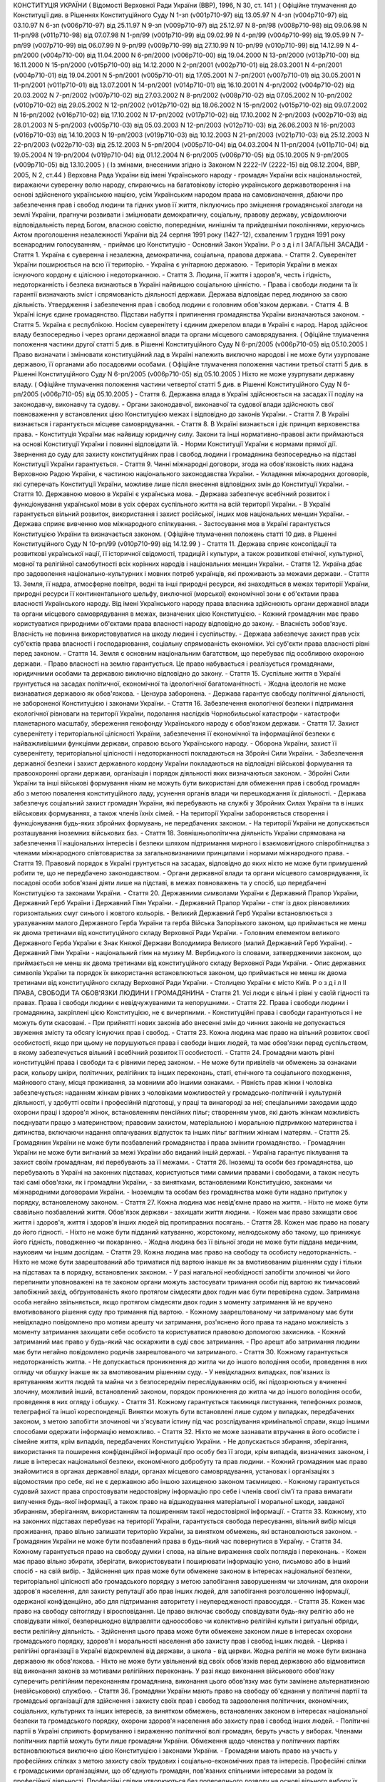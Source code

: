 КОНСТИТУЦІЯ УКРАЇНИ
( Відомості Верховної Ради України (ВВР), 1996, N 30, ст. 141 )
( Офіційне тлумачення до Конституції див. в Рішеннях Конституційного Суду N 1-зп (v001p710-97) від 13.05.97 N 4-зп (v004p710-97) від 03.10.97 N 6-зп (v006p710-97) від 25.11.97 N 9-зп (v009p710-97) від 25.12.97 N 8-рп/98 (v008p710-98) від 09.06.98 N 11-рп/98 (v011p710-98) від 07.07.98 N 1-рп/99 (v001p710-99) від 09.02.99 N 4-рп/99 (v004p710-99) від 19.05.99 N 7-рп/99 (v007p710-99) від 06.07.99 N 9-рп/99 (v009p710-99) від 27.10.99 N 10-рп/99 (v010p710-99) від 14.12.99 N 4-рп/2000 (v004p710-00) від 11.04.2000 N 6-рп/2000 (v006p710-00) від 19.04.2000 N 13-рп/2000 (v013p710-00) від 16.11.2000 N 15-рп/2000 (v015p710-00) від 14.12.2000 N 2-рп/2001 (v002p710-01) від 28.03.2001 N 4-рп/2001 (v004p710-01) від 19.04.2001 N 5-рп/2001 (v005p710-01) від 17.05.2001 N 7-рп/2001 (v007p710-01) від 30.05.2001 N 11-рп/2001 (v011p710-01) від 13.07.2001 N 14-рп/2001 (v014p710-01) від 16.10.2001 N 4-рп/2002 (v004p710-02) від 20.03.2002 N 7-рп/2002 (v007p710-02) від 27.03.2002 N 8-рп/2002 (v008p710-02) від 07.05.2002 N 10-рп/2002 (v010p710-02) від 29.05.2002 N 12-рп/2002 (v012p710-02) від 18.06.2002 N 15-рп/2002 (v015p710-02) від 09.07.2002 N 16-рп/2002 (v016p710-02) від 17.10.2002 N 17-рп/2002 (v017p710-02) від 17.10.2002 N 2-рп/2003 (v002p710-03) від 28.01.2003 N 5-рп/2003 (v005p710-03) від 05.03.2003 N 12-рп/2003 (v012p710-03) від 26.06.2003 N 16-рп/2003 (v016p710-03) від 14.10.2003 N 19-рп/2003 (v019p710-03) від 10.12.2003 N 21-рп/2003 (v021p710-03) від 25.12.2003 N 22-рп/2003 (v022p710-03) від 25.12.2003 N 5-рп/2004 (v005p710-04) від 04.03.2004 N 11-рп/2004 (v011p710-04) від 19.05.2004 N 19-рп/2004 (v019p710-04) від 01.12.2004 N 6-рп/2005 (v006p710-05) від 05.10.2005 N 9-рп/2005 (v009p710-05) від 13.10.2005 )
( Із змінами, внесеними згідно із Законом N 2222-IV (2222-15) від 08.12.2004, ВВР, 2005, N 2, ст.44 )
Верховна Рада України від імені Українського народу - громадян України всіх національностей,
виражаючи суверенну волю народу,
спираючись на багатовікову історію українського державотворення і на основі здійсненого українською нацією, усім Українським народом права на самовизначення,
дбаючи про забезпечення прав і свобод людини та гідних умов її життя,
піклуючись про зміцнення громадянської злагоди на землі України,
прагнучи розвивати і зміцнювати демократичну, соціальну, правову державу,
усвідомлюючи відповідальність перед Богом, власною совістю, попередніми, нинішнім та прийдешніми поколіннями,
керуючись Актом проголошення незалежності України від 24 серпня 1991 року (1427-12), схваленим 1 грудня 1991 року всенародним голосуванням,
- приймає цю Конституцію - Основний Закон України.
Р о з д і л I
ЗАГАЛЬНІ ЗАСАДИ
- Стаття 1. Україна є суверенна і незалежна, демократична, соціальна, правова держава.
- Стаття 2. Суверенітет України поширюється на всю її територію.
- Україна є унітарною державою.
- Територія України в межах існуючого кордону є цілісною і недоторканною.
- Стаття 3. Людина, її життя і здоров'я, честь і гідність, недоторканність і безпека визнаються в Україні найвищою соціальною цінністю.
- Права і свободи людини та їх гарантії визначають зміст і спрямованість діяльності держави. Держава відповідає перед людиною за свою діяльність. Утвердження і забезпечення прав і свобод людини є головним обов'язком держави.
- Стаття 4. В Україні існує єдине громадянство. Підстави набуття і припинення громадянства України визначаються законом.
- Стаття 5. Україна є республікою.
Носієм суверенітету і єдиним джерелом влади в Україні є народ. Народ здійснює владу безпосередньо і через органи державної влади та органи місцевого самоврядування. ( Офіційне тлумачення положення частини другої статті 5 див. в Рішенні Конституційного Суду N 6-рп/2005 (v006p710-05) від 05.10.2005 )
Право визначати і змінювати конституційний лад в Україні належить виключно народові і не може бути узурповане державою, її органами або посадовими особами. ( Офіційне тлумачення положення частини третьої статті 5 див. в Рішенні Конституційного Суду N 6-рп/2005 (v006p710-05) від 05.10.2005 )
Ніхто не може узурпувати державну владу. ( Офіційне тлумачення положення частини четвертої статті 5 див. в Рішенні Конституційного Суду N 6-рп/2005 (v006p710-05) від 05.10.2005 )
- Стаття 6. Державна влада в Україні здійснюється на засадах її поділу на законодавчу, виконавчу та судову.
- Органи законодавчої, виконавчої та судової влади здійснюють свої повноваження у встановлених цією Конституцією межах і відповідно до законів України.
- Стаття 7. В Україні визнається і гарантується місцеве самоврядування.
- Стаття 8. В Україні визнається і діє принцип верховенства права.
- Конституція України має найвищу юридичну силу. Закони та інші нормативно-правові акти приймаються на основі Конституції України і повинні відповідати їй.
- Норми Конституції України є нормами прямої дії. Звернення до суду для захисту конституційних прав і свобод людини і громадянина безпосередньо на підставі Конституції України гарантується.
- Стаття 9. Чинні міжнародні договори, згода на обов'язковість яких надана Верховною Радою України, є частиною національного законодавства України.
- Укладення міжнародних договорів, які суперечать Конституції України, можливе лише після внесення відповідних змін до Конституції України.
- Стаття 10. Державною мовою в Україні є українська мова.
- Держава забезпечує всебічний розвиток і функціонування української мови в усіх сферах суспільного життя на всій території України.
- В Україні гарантується вільний розвиток, використання і захист російської, інших мов національних меншин України.
- Держава сприяє вивченню мов міжнародного спілкування.
- Застосування мов в Україні гарантується Конституцією України та визначається законом.
( Офіційне тлумачення положень статті 10 див. в Рішенні Конституційного Суду N 10-рп/99 (v010p710-99) від 14.12.99 )
- Стаття 11. Держава сприяє консолідації та розвиткові української нації, її історичної свідомості, традицій і культури, а також розвиткові етнічної, культурної, мовної та релігійної самобутності всіх корінних народів і національних меншин України.
- Стаття 12. Україна дбає про задоволення національно-культурних і мовних потреб українців, які проживають за межами держави.
- Стаття 13. Земля, її надра, атмосферне повітря, водні та інші природні ресурси, які знаходяться в межах території України, природні ресурси її континентального шельфу, виключної (морської) економічної зони є об'єктами права власності Українського народу. Від імені Українського народу права власника здійснюють органи державної влади та органи місцевого самоврядування в межах, визначених цією Конституцією.
- Кожний громадянин має право користуватися природними об'єктами права власності народу відповідно до закону.
- Власність зобов'язує. Власність не повинна використовуватися на шкоду людині і суспільству.
- Держава забезпечує захист прав усіх суб'єктів права власності і господарювання, соціальну спрямованість економіки. Усі суб'єкти права власності рівні перед законом.
- Стаття 14. Земля є основним національним багатством, що перебуває під особливою охороною держави.
- Право власності на землю гарантується. Це право набувається і реалізується громадянами, юридичними особами та державою виключно відповідно до закону.
- Стаття 15. Суспільне життя в Україні грунтується на засадах політичної, економічної та ідеологічної багатоманітності.
- Жодна ідеологія не може визнаватися державою як обов'язкова.
- Цензура заборонена.
- Держава гарантує свободу політичної діяльності, не забороненої Конституцією і законами України.
- Стаття 16. Забезпечення екологічної безпеки і підтримання екологічної рівноваги на території України, подолання наслідків Чорнобильської катастрофи - катастрофи планетарного масштабу, збереження генофонду Українського народу є обов'язком держави.
- Стаття 17. Захист суверенітету і територіальної цілісності України, забезпечення її економічної та інформаційної безпеки є найважливішими функціями держави, справою всього Українського народу.
- Оборона України, захист її суверенітету, територіальної цілісності і недоторканності покладаються на Збройні Сили України.
- Забезпечення державної безпеки і захист державного кордону України покладаються на відповідні військові формування та правоохоронні органи держави, організація і порядок діяльності яких визначаються законом.
- Збройні Сили України та інші військові формування ніким не можуть бути використані для обмеження прав і свобод громадян або з метою повалення конституційного ладу, усунення органів влади чи перешкоджання їх діяльності.
- Держава забезпечує соціальний захист громадян України, які перебувають на службі у Збройних Силах України та в інших військових формуваннях, а також членів їхніх сімей.
- На території України забороняється створення і функціонування будь-яких збройних формувань, не передбачених законом.
- На території України не допускається розташування іноземних військових баз.
- Стаття 18. Зовнішньополітична діяльність України спрямована на забезпечення її національних інтересів і безпеки шляхом підтримання мирного і взаємовигідного співробітництва з членами міжнародного співтовариства за загальновизнаними принципами і нормами міжнародного права.
- Стаття 19. Правовий порядок в Україні грунтується на засадах, відповідно до яких ніхто не може бути примушений робити те, що не передбачено законодавством.
- Органи державної влади та органи місцевого самоврядування, їх посадові особи зобов'язані діяти лише на підставі, в межах повноважень та у спосіб, що передбачені Конституцією та законами України.
- Стаття 20. Державними символами України є Державний Прапор України, Державний Герб України і Державний Гімн України.
- Державний Прапор України - стяг із двох рівновеликих горизонтальних смуг синього і жовтого кольорів.
- Великий Державний Герб України встановлюється з урахуванням малого Державного Герба України та герба Війська Запорізького законом, що приймається не менш як двома третинами від конституційного складу Верховної Ради України.
- Головним елементом великого Державного Герба України є Знак Княжої Держави Володимира Великого (малий Державний Герб України).
- Державний Гімн України - національний гімн на музику М. Вербицького із словами, затвердженими законом, що приймається не менш як двома третинами від конституційного складу Верховної Ради України.
- Опис державних символів України та порядок їх використання встановлюються законом, що приймається не менш як двома третинами від конституційного складу Верховної Ради України.
- Столицею України є місто Київ.
Р о з д і л II
ПРАВА, СВОБОДИ ТА ОБОВ'ЯЗКИ ЛЮДИНИ І ГРОМАДЯНИНА
- Стаття 21. Усі люди є вільні і рівні у своїй гідності та правах. Права і свободи людини є невідчужуваними та непорушними.
- Стаття 22. Права і свободи людини і громадянина, закріплені цією Конституцією, не є вичерпними.
- Конституційні права і свободи гарантуються і не можуть бути скасовані.
- При прийнятті нових законів або внесенні змін до чинних законів не допускається звуження змісту та обсягу існуючих прав і свобод.
- Стаття 23. Кожна людина має право на вільний розвиток своєї особистості, якщо при цьому не порушуються права і свободи інших людей, та має обов'язки перед суспільством, в якому забезпечується вільний і всебічний розвиток її особистості.
- Стаття 24. Громадяни мають рівні конституційні права і свободи та є рівними перед законом.
- Не може бути привілеїв чи обмежень за ознаками раси, кольору шкіри, політичних, релігійних та інших переконань, статі, етнічного та соціального походження, майнового стану, місця проживання, за мовними або іншими ознаками.
- Рівність прав жінки і чоловіка забезпечується: наданням жінкам рівних з чоловіками можливостей у громадсько-політичній і культурній діяльності, у здобутті освіти і професійній підготовці, у праці та винагороді за неї; спеціальними заходами щодо охорони праці і здоров'я жінок, встановленням пенсійних пільг; створенням умов, які дають жінкам можливість поєднувати працю з материнством; правовим захистом, матеріальною і моральною підтримкою материнства і дитинства, включаючи надання оплачуваних відпусток та інших пільг вагітним жінкам і матерям.
- Стаття 25. Громадянин України не може бути позбавлений громадянства і права змінити громадянство.
- Громадянин України не може бути вигнаний за межі України або виданий іншій державі.
- Україна гарантує піклування та захист своїм громадянам, які перебувають за її межами.
- Стаття 26. Іноземці та особи без громадянства, що перебувають в Україні на законних підставах, користуються тими самими правами і свободами, а також несуть такі самі обов'язки, як і громадяни України, - за винятками, встановленими Конституцією, законами чи міжнародними договорами України.
- Іноземцям та особам без громадянства може бути надано притулок у порядку, встановленому законом.
- Стаття 27. Кожна людина має невід'ємне право на життя.
- Ніхто не може бути свавільно позбавлений життя. Обов'язок держави - захищати життя людини.
- Кожен має право захищати своє життя і здоров'я, життя і здоров'я інших людей від протиправних посягань.
- Стаття 28. Кожен має право на повагу до його гідності.
- Ніхто не може бути підданий катуванню, жорстокому, нелюдському або такому, що принижує його гідність, поводженню чи покаранню.
- Жодна людина без її вільної згоди не може бути піддана медичним, науковим чи іншим дослідам.
- Стаття 29. Кожна людина має право на свободу та особисту недоторканність.
- Ніхто не може бути заарештований або триматися під вартою інакше як за вмотивованим рішенням суду і тільки на підставах та в порядку, встановлених законом.
- У разі нагальної необхідності запобігти злочинові чи його перепинити уповноважені на те законом органи можуть застосувати тримання особи під вартою як тимчасовий запобіжний захід, обґрунтованість якого протягом сімдесяти двох годин має бути перевірена судом. Затримана особа негайно звільняється, якщо протягом сімдесяти двох годин з моменту затримання їй не вручено вмотивованого рішення суду про тримання під вартою.
- Кожному заарештованому чи затриманому має бути невідкладно повідомлено про мотиви арешту чи затримання, роз'яснено його права та надано можливість з моменту затримання захищати себе особисто та користуватися правовою допомогою захисника.
- Кожний затриманий має право у будь-який час оскаржити в суді своє затримання.
- Про арешт або затримання людини має бути негайно повідомлено родичів заарештованого чи затриманого.
- Стаття 30. Кожному гарантується недоторканність житла.
- Не допускається проникнення до житла чи до іншого володіння особи, проведення в них огляду чи обшуку інакше як за вмотивованим рішенням суду.
- У невідкладних випадках, пов'язаних із врятуванням життя людей та майна чи з безпосереднім переслідуванням осіб, які підозрюються у вчиненні злочину, можливий інший, встановлений законом, порядок проникнення до житла чи до іншого володіння особи, проведення в них огляду і обшуку.
- Стаття 31. Кожному гарантується таємниця листування, телефонних розмов, телеграфної та іншої кореспонденції. Винятки можуть бути встановлені лише судом у випадках, передбачених законом, з метою запобігти злочинові чи з'ясувати істину під час розслідування кримінальної справи, якщо іншими способами одержати інформацію неможливо.
- Стаття 32. Ніхто не може зазнавати втручання в його особисте і сімейне життя, крім випадків, передбачених Конституцією України.
- Не допускається збирання, зберігання, використання та поширення конфіденційної інформації про особу без її згоди, крім випадків, визначених законом, і лише в інтересах національної безпеки, економічного добробуту та прав людини.
- Кожний громадянин має право знайомитися в органах державної влади, органах місцевого самоврядування, установах і організаціях з відомостями про себе, які не є державною або іншою захищеною законом таємницею.
- Кожному гарантується судовий захист права спростовувати недостовірну інформацію про себе і членів своєї сім'ї та права вимагати вилучення будь-якої інформації, а також право на відшкодування матеріальної і моральної шкоди, завданої збиранням, зберіганням, використанням та поширенням такої недостовірної інформації.
- Стаття 33. Кожному, хто на законних підставах перебуває на території України, гарантується свобода пересування, вільний вибір місця проживання, право вільно залишати територію України, за винятком обмежень, які встановлюються законом.
- Громадянин України не може бути позбавлений права в будь-який час повернутися в Україну.
- Стаття 34. Кожному гарантується право на свободу думки і слова, на вільне вираження своїх поглядів і переконань.
- Кожен має право вільно збирати, зберігати, використовувати і поширювати інформацію усно, письмово або в інший спосіб - на свій вибір.
- Здійснення цих прав може бути обмежене законом в інтересах національної безпеки, територіальної цілісності або громадського порядку з метою запобігання заворушенням чи злочинам, для охорони здоров'я населення, для захисту репутації або прав інших людей, для запобігання розголошенню інформації, одержаної конфіденційно, або для підтримання авторитету і неупередженості правосуддя.
- Стаття 35. Кожен має право на свободу світогляду і віросповідання. Це право включає свободу сповідувати будь-яку релігію або не сповідувати ніякої, безперешкодно відправляти одноособово чи колективно релігійні культи і ритуальні обряди, вести релігійну діяльність.
- Здійснення цього права може бути обмежене законом лише в інтересах охорони громадського порядку, здоров'я і моральності населення або захисту прав і свобод інших людей.
- Церква і релігійні організації в Україні відокремлені від держави, а школа - від церкви. Жодна релігія не може бути визнана державою як обов'язкова.
- Ніхто не може бути увільнений від своїх обов'язків перед державою або відмовитися від виконання законів за мотивами релігійних переконань. У разі якщо виконання військового обов'язку суперечить релігійним переконанням громадянина, виконання цього обов'язку має бути замінене альтернативною (невійськовою) службою.
- Стаття 36. Громадяни України мають право на свободу об'єднання у політичні партії та громадські організації для здійснення і захисту своїх прав і свобод та задоволення політичних, економічних, соціальних, культурних та інших інтересів, за винятком обмежень, встановлених законом в інтересах національної безпеки та громадського порядку, охорони здоров'я населення або захисту прав і свобод інших людей.
- Політичні партії в Україні сприяють формуванню і вираженню політичної волі громадян, беруть участь у виборах. Членами політичних партій можуть бути лише громадяни України. Обмеження щодо членства у політичних партіях встановлюються виключно цією Конституцією і законами України.
- Громадяни мають право на участь у професійних спілках з метою захисту своїх трудових і соціально-економічних прав та інтересів. Професійні спілки є громадськими організаціями, що об'єднують громадян, пов'язаних спільними інтересами за родом їх професійної діяльності. Професійні спілки утворюються без попереднього дозволу на основі вільного вибору їх членів. Усі професійні спілки мають рівні права. Обмеження щодо членства у професійних спілках встановлюються виключно цією Конституцією і законами України.
- Ніхто не може бути примушений до вступу в будь-яке об'єднання громадян чи обмежений у правах за належність чи неналежність до політичних партій або громадських організацій.
- Усі об'єднання громадян рівні перед законом.
- Стаття 37. Утворення і діяльність політичних партій та громадських організацій, програмні цілі або дії яких спрямовані на ліквідацію незалежності України, зміну конституційного ладу насильницьким шляхом, порушення суверенітету і територіальної цілісності держави, підрив її безпеки, незаконне захоплення державної влади, пропаганду війни, насильства, на розпалювання міжетнічної, расової, релігійної ворожнечі, посягання на права і свободи людини, здоров'я населення, забороняються.
- Політичні партії та громадські організації не можуть мати воєнізованих формувань.
- Не допускається створення і діяльність організаційних структур політичних партій в органах виконавчої та судової влади і виконавчих органах місцевого самоврядування, військових формуваннях, а також на державних підприємствах, у навчальних закладах та інших державних установах і організаціях.
- Заборона діяльності об'єднань громадян здійснюється лише в судовому порядку.
- Стаття 38. Громадяни мають право брати участь в управлінні державними справами, у всеукраїнському та місцевих референдумах, вільно обирати і бути обраними до органів державної влади та органів місцевого самоврядування.
( Офіційне тлумачення положення частини першої статті 38 див. в Рішенні Конституційного Суду N 7-рп/99 (v007p710-99) від 06.07.99 )
- Громадяни користуються рівним правом доступу до державної служби, а також до служби в органах місцевого самоврядування.
- Стаття 39. Громадяни мають право збиратися мирно, без зброї і проводити збори, мітинги, походи і демонстрації, про проведення яких завчасно сповіщаються органи виконавчої влади чи органи місцевого самоврядування.
( Офіційне тлумачення положення частини першої статті 39 див. в Рішенні Конституційного Суду N 4-рп/2001 (v004p710-01) від 19.04.2001 )
- Обмеження щодо реалізації цього права може встановлюватися судом відповідно до закону і лише в інтересах національної безпеки та громадського порядку - з метою запобігання заворушенням чи злочинам, для охорони здоров'я населення або захисту прав і свобод інших людей.
- Стаття 40. Усі мають право направляти індивідуальні чи колективні письмові звернення або особисто звертатися до органів державної влади, органів місцевого самоврядування та посадових і службових осіб цих органів, що зобов'язані розглянути звернення і дати обгрунтовану відповідь у встановлений законом строк.
- Стаття 41. Кожен має право володіти, користуватися і розпоряджатися своєю власністю, результатами своєї інтелектуальної, творчої діяльності.
- Право приватної власності набувається в порядку, визначеному законом.
- Громадяни для задоволення своїх потреб можуть користуватися об'єктами права державної та комунальної власності відповідно до закону.
- Ніхто не може бути протиправно позбавлений права власності. Право приватної власності є непорушним.
- Примусове відчуження об'єктів права приватної власності може бути застосоване лише як виняток з мотивів суспільної необхідності, на підставі і в порядку, встановлених законом, та за умови попереднього і повного відшкодування їх вартості. Примусове відчуження таких об'єктів з наступним повним відшкодуванням їх вартості допускається лише в умовах воєнного чи надзвичайного стану.
- Конфіскація майна може бути застосована виключно за рішенням суду у випадках, обсязі та порядку, встановлених законом.
- Використання власності не може завдавати шкоди правам, свободам та гідності громадян, інтересам суспільства, погіршувати екологічну ситуацію і природні якості землі.
- Стаття 42. Кожен має право на підприємницьку діяльність, яка не заборонена законом.
- Підприємницька діяльність депутатів, посадових і службових осіб органів державної влади та органів місцевого самоврядування обмежується законом.
- Держава забезпечує захист конкуренції у підприємницькій діяльності. Не допускаються зловживання монопольним становищем на ринку, неправомірне обмеження конкуренції та недобросовісна конкуренція. Види і межі монополії визначаються законом.
- Держава захищає права споживачів, здійснює контроль за якістю і безпечністю продукції та усіх видів послуг і робіт, сприяє діяльності громадських організацій споживачів.
- Стаття 43. Кожен має право на працю, що включає можливість заробляти собі на життя працею, яку він вільно обирає або на яку вільно погоджується.
- Держава створює умови для повного здійснення громадянами права на працю, гарантує рівні можливості у виборі професії та роду трудової діяльності, реалізовує програми професійно-технічного навчання, підготовки і перепідготовки кадрів відповідно до суспільних потреб.
- Використання примусової праці забороняється. Не вважається примусовою працею військова або альтернативна (невійськова) служба, а також робота чи служба, яка виконується особою за вироком чи іншим рішенням суду або відповідно до законів про воєнний і про надзвичайний стан.
- Кожен має право на належні, безпечні і здорові умови праці, на заробітну плату, не нижчу від визначеної законом.
- Використання праці жінок і неповнолітніх на небезпечних для їхнього здоров'я роботах забороняється.
- Громадянам гарантується захист від незаконного звільнення.
- Право на своєчасне одержання винагороди за працю захищається законом.
- Стаття 44. Ті, хто працює, мають право на страйк для захисту своїх економічних і соціальних інтересів.
- Порядок здійснення права на страйк встановлюється законом з урахуванням необхідності забезпечення національної безпеки, охорони здоров'я, прав і свобод інших людей.
- Ніхто не може бути примушений до участі або до неучасті у страйку.
- Заборона страйку можлива лише на підставі закону.
- Стаття 45. Кожен, хто працює, має право на відпочинок.
- Це право забезпечується наданням днів щотижневого відпочинку, а також оплачуваної щорічної відпустки, встановленням скороченого робочого дня щодо окремих професій і виробництв, скороченої тривалості роботи у нічний час.
- Максимальна тривалість робочого часу, мінімальна тривалість відпочинку та оплачуваної щорічної відпустки, вихідні та святкові дні, а також інші умови здійснення цього права визначаються законом.
- Стаття 46. Громадяни мають право на соціальний захист, що включає право на забезпечення їх у разі повної, часткової або тимчасової втрати працездатності, втрати годувальника, безробіття з незалежних від них обставин, а також у старості та в інших випадках, передбачених законом.
- Це право гарантується загальнообов'язковим державним соціальним страхуванням за рахунок страхових внесків громадян, підприємств, установ і організацій, а також бюджетних та інших джерел соціального забезпечення; створенням мережі державних, комунальних, приватних закладів для догляду за непрацездатними.
- Пенсії, інші види соціальних виплат та допомоги, що є основним джерелом існування, мають забезпечувати рівень життя, не нижчий від прожиткового мінімуму, встановленого законом.
- Стаття 47. Кожен має право на житло. Держава створює умови, за яких кожний громадянин матиме змогу побудувати житло, придбати його у власність або взяти в оренду.
- Громадянам, які потребують соціального захисту, житло надається державою та органами місцевого самоврядування безоплатно або за доступну для них плату відповідно до закону.
- Ніхто не може бути примусово позбавлений житла інакше як на підставі закону за рішенням суду.
- Стаття 48. Кожен має право на достатній життєвий рівень для себе і своєї сім'ї, що включає достатнє харчування, одяг, житло.
- Стаття 49. Кожен має право на охорону здоров'я, медичну допомогу та медичне страхування.
- Охорона здоров'я забезпечується державним фінансуванням відповідних соціально-економічних, медико-санітарних і оздоровчо-профілактичних програм.
- Держава створює умови для ефективного і доступного для всіх громадян медичного обслуговування. У державних і комунальних закладах охорони здоров'я медична допомога надається безоплатно; існуюча мережа таких закладів не може бути скорочена. Держава сприяє розвиткові лікувальних закладів усіх форм власності.
( Офіційне тлумачення положення частини третьої статті 49 див. в Рішенні Конституційного Суду N 10-рп/2002 (v010p710-02) від 29.05.2002 )
- Держава дбає про розвиток фізичної культури і спорту, забезпечує санітарно-епідемічне благополуччя.
- Стаття 50. Кожен має право на безпечне для життя і здоров'я довкілля та на відшкодування завданої порушенням цього права шкоди.
- Кожному гарантується право вільного доступу до інформації про стан довкілля, про якість харчових продуктів і предметів побуту, а також право на її поширення. Така інформація ніким не може бути засекречена.
- Стаття 51. Шлюб грунтується на вільній згоді жінки і чоловіка. Кожен із подружжя має рівні права і обов'язки у шлюбі та сім'ї.
- Батьки зобов'язані утримувати дітей до їх повноліття. Повнолітні діти зобов'язані піклуватися про своїх непрацездатних батьків.
- Сім'я, дитинство, материнство і батьківство охороняються державою.
- Стаття 52. Діти рівні у своїх правах незалежно від походження, а також від того, народжені вони у шлюбі чи поза ним.
- Будь-яке насильство над дитиною та її експлуатація переслідуються за законом.
- Утримання та виховання дітей-сиріт і дітей, позбавлених батьківського піклування, покладається на державу. Держава заохочує і підтримує благодійницьку діяльність щодо дітей.
- Стаття 53. Кожен має право на освіту.
- Повна загальна середня освіта є обов'язковою.
- Держава забезпечує доступність і безоплатність дошкільної, повної загальної середньої, професійно-технічної, вищої освіти в державних і комунальних навчальних закладах; розвиток дошкільної, повної загальної середньої, позашкільної, професійно-технічної, вищої і післядипломної освіти, різних форм навчання; надання державних стипендій та пільг учням і студентам.
( Офіційне тлумачення положень частини третьої статті 53 див. в Рішенні Конституційного Суду N 5-рп/2004 (v005p710-04) від 04.03.2004 )
- Громадяни мають право безоплатно здобути вищу освіту в державних і комунальних навчальних закладах на конкурсній основі.
- Громадянам, які належать до національних меншин, відповідно до закону гарантується право на навчання рідною мовою чи на вивчення рідної мови у державних і комунальних навчальних закладах або через національні культурні товариства.
- Стаття 54. Громадянам гарантується свобода літературної, художньої, наукової і технічної творчості, захист інтелектуальної власності, їхніх авторських прав, моральних і матеріальних інтересів, що виникають у зв'язку з різними видами інтелектуальної діяльності.
- Кожний громадянин має право на результати своєї інтелектуальної, творчої діяльності; ніхто не може використовувати або поширювати їх без його згоди, за винятками, встановленими законом.
- Держава сприяє розвиткові науки, встановленню наукових зв'язків України зі світовим співтовариством.
- Культурна спадщина охороняється законом.
- Держава забезпечує збереження історичних пам'яток та інших об'єктів, що становлять культурну цінність, вживає заходів для повернення в Україну культурних цінностей народу, які знаходяться за її межами.
- Стаття 55. Права і свободи людини і громадянина захищаються судом.
- Кожному гарантується право на оскарження в суді рішень, дій чи бездіяльності органів державної влади, органів місцевого самоврядування, посадових і службових осіб.
- Кожен має право звертатися за захистом своїх прав до Уповноваженого Верховної Ради України з прав людини.
- Кожен має право після використання всіх національних засобів правового захисту звертатися за захистом своїх прав і свобод до відповідних міжнародних судових установ чи до відповідних органів міжнародних організацій, членом або учасником яких є Україна.
- Кожен має право будь-якими не забороненими законом засобами захищати свої права і свободи від порушень і протиправних посягань.
( Офіційне тлумачення частини другої статті 55 див. в Рішенні Конституційного Суду N 6-зп (v006p710-97) від 25.11.97; статті 55 див. в Рішенні Конституційного Суду N 9-зп (v009p710-97) від 25.12.97 )
- Стаття 56. Кожен має право на відшкодування за рахунок держави чи органів місцевого самоврядування матеріальної та моральної шкоди, завданої незаконними рішеннями, діями чи бездіяльністю органів державної влади, органів місцевого самоврядування, їх посадових і службових осіб при здійсненні ними своїх повноважень.
- Стаття 57. Кожному гарантується право знати свої права і обов'язки.
- Закони та інші нормативно-правові акти, що визначають права і обов'язки громадян, мають бути доведені до відома населення у порядку, встановленому законом.
- Закони та інші нормативно-правові акти, що визначають права і обов'язки громадян, не доведені до відома населення у порядку, встановленому законом, є нечинними.
- Стаття 58. Закони та інші нормативно-правові акти не мають зворотної дії в часі, крім випадків, коли вони пом'якшують або скасовують відповідальність особи.
( Офіційне тлумачення частини першої статті 58 див. в Рішенні Конституційного Суду N 1-рп/99 (v001p710-99) від 09.02.99 )
- Ніхто не може відповідати за діяння, які на час їх вчинення не визнавалися законом як правопорушення.
( Офіційне тлумачення статті 58 див. в Рішеннях Конституційного Суду N 1-зп (v001p710-97) від 13.05.97, N 6-рп/2000 (v006p710-00) від 19.04.2000 )
- Стаття 59. Кожен має право на правову допомогу. У випадках, передбачених законом, ця допомога надається безоплатно. Кожен є вільним у виборі захисника своїх прав.
- Для забезпечення права на захист від обвинувачення та надання правової допомоги при вирішенні справ у судах та інших державних органах в Україні діє адвокатура.
( Офіційне тлумачення статті 59 див. в Рішенні Конституційного Суду N 13-рп/2000 (v013p710-00) від 16.11.00 )
- Стаття 60. Ніхто не зобов'язаний виконувати явно злочинні розпорядження чи накази.
- За віддання і виконання явно злочинного розпорядження чи наказу настає юридична відповідальність.
- Стаття 61. Ніхто не може бути двічі притягнений до юридичної відповідальності одного виду за одне й те саме правопорушення.
- Юридична відповідальність особи має індивідуальний характер.
- Стаття 62. Особа вважається невинуватою у вчиненні злочину і не може бути піддана кримінальному покаранню, доки її вину не буде доведено в законному порядку і встановлено обвинувальним вироком суду.
- Ніхто не зобов'язаний доводити свою невинуватість у вчиненні злочину.
- Обвинувачення не може грунтуватися на доказах, одержаних незаконним шляхом, а також на припущеннях. Усі сумніви щодо доведеності вини особи тлумачаться на її користь.
- У разі скасування вироку суду як неправосудного держава відшкодовує матеріальну і моральну шкоду, завдану безпідставним засудженням.
- Стаття 63. Особа не несе відповідальності за відмову давати показання або пояснення щодо себе, членів сім'ї чи близьких родичів, коло яких визначається законом.
- Підозрюваний, обвинувачений чи підсудний має право на захист.
- Засуджений користується всіма правами людини і громадянина, за винятком обмежень, які визначені законом і встановлені вироком суду.
- Стаття 64. Конституційні права і свободи людини і громадянина не можуть бути обмежені, крім випадків, передбачених Конституцією України.
- В умовах воєнного або надзвичайного стану можуть встановлюватися окремі обмеження прав і свобод із зазначенням строку дії цих обмежень. Не можуть бути обмежені права і свободи, передбачені статтями 24, 25, 27, 28, 29, 40, 47, 51, 52, 55, 56, 57, 58, 59, 60, 61, 62, 63 цієї Конституції.
( Офіційне тлумачення статті 64 див. в Рішенні Конституційного Суду N 9-зп (v009p710-97) від 25.12.97 )
- Стаття 65. Захист Вітчизни, незалежності та територіальної цілісності України, шанування її державних символів є обов'язком громадян України.
- Громадяни відбувають військову службу відповідно до закону.
- Стаття 66. Кожен зобов'язаний не заподіювати шкоду природі, культурній спадщині, відшкодовувати завдані ним збитки.
- Стаття 67. Кожен зобов'язаний сплачувати податки і збори в порядку і розмірах, встановлених законом.
- Усі громадяни щорічно подають до податкових інспекцій за місцем проживання декларації про свій майновий стан та доходи за минулий рік у порядку, встановленому законом.
- Стаття 68. Кожен зобов'язаний неухильно додержуватися Конституції України та законів України, не посягати на права і свободи, честь і гідність інших людей.
- Незнання законів не звільняє від юридичної відповідальності.
Р о з д і л III
ВИБОРИ. РЕФЕРЕНДУМ
- Стаття 69. Народне волевиявлення здійснюється через вибори, референдум та інші форми безпосередньої демократії.
- Стаття 70. Право голосу на виборах і референдумах мають громадяни України, які досягли на день їх проведення вісімнадцяти років.
- Не мають права голосу громадяни, яких визнано судом недієздатними.
- Стаття 71. Вибори до органів державної влади та органів місцевого самоврядування є вільними і відбуваються на основі загального, рівного і прямого виборчого права шляхом таємного голосування.
- Виборцям гарантується вільне волевиявлення.
- Стаття 72. Всеукраїнський референдум призначається Верховною Радою України або Президентом України відповідно до їхніх повноважень, встановлених цією Конституцією.
- Всеукраїнський референдум проголошується за народною ініціативою на вимогу не менш як трьох мільйонів громадян України, які мають право голосу, за умови, що підписи щодо призначення референдуму зібрано не менш як у двох третинах областей і не менш як по сто тисяч підписів у кожній області.
- Стаття 73. Виключно всеукраїнським референдумом вирішуються питання про зміну території України.
- Стаття 74. Референдум не допускається щодо законопроектів з питань податків, бюджету та амністії.
Р о з д і л IV
ВЕРХОВНА РАДА УКРАЇНИ
- Стаття 75. Єдиним органом законодавчої влади в Україні є парламент - Верховна Рада України.
( Офіційне тлумачення положень статті 75 див. в Рішенні Конституційного Суду N 17-рп/2002 (v017p710-02) від 17.10.2002 )
- Стаття 76. Конституційний склад Верховної Ради України - чотириста п'ятдесят народних депутатів України, які обираються на основі загального, рівного і прямого виборчого права шляхом таємного голосування.
- Народним депутатом України може бути обрано громадянина України, який на день виборів досяг двадцяти одного року, має право голосу і проживає в Україні протягом останніх п'яти років.
- Не може бути обраним до Верховної Ради України громадянин, який має судимість за вчинення умисного злочину, якщо ця судимість не погашена і не знята у встановленому законом порядку.
- Повноваження народних депутатів України визначаються Конституцією та законами України.
Строк повноважень Верховної Ради України становить п'ять років. ( Частина п'ята статті 76 набирає чинності з дня набуття повноважень Верховною Радою України, обраною у 2006 році згідно із Законом N 2222-IV (2222-15) від 08.12.2004 )
( Стаття 76 в редакції Закону N 2222-IV (2222-15) від 08.12.2004 )


Стаття 77. Чергові вибори до Верховної Ради України відбуваються в останню неділю останнього місяця п'ятого року повноважень Верховної Ради України. ( Частина перша статті 77 в редакції Закону N 2222-IV (2222-15) від 08.12.2004 - набирає чинності з дня набуття повноважень Верховною Радою України, обраною у 2006 році )
-------------------------------------------------------------------------------------------------------------------------------------------------------------------------------------------------------------------------------------------------------------------------------------------------------------------------------------------------------------
Позачергові вибори до Верховної Ради України призначаються Президентом України і проводяться в період шістдесяти днів з дня опублікування рішення про дострокове припинення повноважень Верховної Ради України.
Порядок проведення виборів народних депутатів України встановлюється законом.


Стаття 78. Народні депутати України здійснюють свої повноваження на постійній основі.
-----------------------------------------------------------------------------------------------
Народні депутати України не можуть мати іншого представницького мандата, бути на державній службі, обіймати інші оплачувані посади, займатися іншою оплачуваною або підприємницькою діяльністю (крім викладацької, наукової та творчої діяльності), входити до складу керівного органу чи наглядової ради підприємства або організації, що має на меті одержання прибутку.
Вимоги щодо несумісності депутатського мандата з іншими видами діяльності встановлюються законом.
У разі виникнення обставин, що порушують вимоги щодо несумісності депутатського мандата з іншими видами діяльності, народний депутат України у двадцятиденний строк з дня виникнення таких обставин припиняє таку діяльність або подає особисту заяву про складення повноважень народного депутата України.
( Стаття 78 в редакції Закону N 2222-IV (2222-15) від 08.12.2004 )


Стаття 79. Перед вступом на посаду народні депутати України складають перед Верховною Радою України таку присягу:
-------------------------------------------------------------------------------------------------------------------
"Присягаю на вірність Україні. Зобов'язуюсь усіма своїми діями боронити суверенітет і незалежність України, дбати про благо Вітчизни і добробут Українського народу.
Присягаю додержуватися Конституції України та законів України, виконувати свої обов'язки в інтересах усіх співвітчизників".
Присягу зачитує найстарший за віком народний депутат України перед відкриттям першої сесії новообраної Верховної Ради України, після чого депутати скріплюють присягу своїми підписами під її текстом.
Відмова скласти присягу має наслідком втрату депутатського мандата.
Повноваження народних депутатів України починаються з моменту складення присяги.
( Офіційне тлумачення статті 79 див. в Рішенні Конституційного Суду N 1-зп (v001p710-97) від 13.05.97 )


Стаття 80. Народним депутатам України гарантується депутатська недоторканність.
------------------------------------------------------------------------------------------
Народні депутати України не несуть юридичної відповідальності за результати голосування або висловлювання у парламенті та його органах, за винятком відповідальності за образу чи наклеп.
Народні депутати України не можуть бути без згоди Верховної Ради України притягнені до кримінальної відповідальності, затримані чи заарештовані.
( Офіційне тлумачення положень частини третьої статті 80 див. в Рішенні Конституційного Суду N 9-рп/99 (v009p710-99) від 27.10.99 ) ( Офіційне тлумачення положень частин першої, третьої статті 80 див. в Рішенні Конституційного Суду N 12-рп/2003 (v012p710-03) від 26.06.2003 )


Стаття 81. Повноваження народних депутатів України припиняються одночасно з припиненням повноважень Верховної Ради України.
-----------------------------------------------------------------------------------------------------------------------------------------
Повноваження народного депутата України припиняються достроково в разі:

1) складення повноважень за його особистою заявою;

2) набрання законної сили обвинувальним вироком щодо нього;

3) визнання його судом недієздатним або безвісно відсутнім;

4) припинення його громадянства або його виїзду на постійне проживання за межі України;

5) якщо протягом двадцяти днів з дня виникнення обставин, які призводять до порушення вимог щодо несумісності депутатського мандата з іншими видами діяльності, ці обставини ним не усунуто;

6) невходження народного депутата України, обраного від політичної партії (виборчого блоку політичних партій), до складу депутатської фракції цієї політичної партії (виборчого блоку політичних партій) або виходу народного депутата України із складу такої фракції; ( Пункт 6 частини другої статті 81 набирає чинності з дня набуття повноважень Верховною Радою України, обраною у 2006 році згідно із Законом N 2222-IV (2222-15) від 08.12.2004 )

7) його смерті.
   Повноваження народного депутата України припиняються достроково також у разі дострокового припинення відповідно до Конституції України повноважень Верховної Ради України - в день відкриття першого засідання Верховної Ради України нового скликання.
   Рішення про дострокове припинення повноважень народного депутата України у випадках, передбачених пунктами 1, 4 частини другої цієї статті, приймається Верховною Радою України, а у випадку, передбаченому пунктом 5 частини другої цієї статті, - судом.
   У разі набрання законної сили обвинувальним вироком суду щодо народного депутата України, визнання народного депутата України недієздатним або безвісно відсутнім його повноваження припиняються з дня набрання законної сили рішенням суду, а в разі смерті народного депутата України - з дня смерті, засвідченої свідоцтвом про смерть.
   У разі невходження народного депутата України, обраного від політичної партії (виборчого блоку політичних партій), до складу депутатської фракції цієї політичної партії (виборчого блоку політичних партій) або виходу народного депутата України із складу такої фракції його повноваження припиняються достроково на підставі закону за рішенням вищого керівного органу відповідної політичної партії (виборчого блоку політичних партій) з дня прийняття такого рішення. ( Частина шоста статті 81 набирає чинності з дня набуття повноважень Верховною Радою України, обраною у 2006 році згідно із Законом N 2222-IV (2222-15) від 08.12.2004 )
   ( Стаття 81 в редакції Закону N 2222-IV (2222-15) від 08.12.2004 )


Стаття 82. Верховна Рада України працює сесійно.
------------------------------------------------
Верховна Рада України є повноважною за умови обрання не менш як двох третин від її конституційного складу.
Верховна Рада України збирається на першу сесію не пізніше ніж на тридцятий день після офіційного оголошення результатів виборів.
Перше засідання новообраної Верховної Ради України відкриває найстарший за віком народний депутат України.
( Стаття 82 в редакції Закону N 2222-IV (2222-15) від 08.12.2004 )


Стаття 83. Чергові сесії Верховної Ради України починаються першого вівторка лютого і першого вівторка вересня кожного року.
------------------------------------------------------------------------------------------------------------------------------
Позачергові сесії Верховної Ради України, із зазначенням порядку денного, скликаються Головою Верховної Ради України на вимогу Президента України або на вимогу не менш як третини народних депутатів України від конституційного складу Верховної Ради України.
У разі оголошення указу Президента України про введення воєнного чи надзвичайного стану в Україні або окремих її місцевостях Верховна Рада України збирається на засідання у дводенний строк без скликання.
У разі закінчення строку повноважень Верховної Ради України під час дії воєнного чи надзвичайного стану її повноваження продовжуються до дня першого засідання першої сесії Верховної Ради України, обраної після скасування воєнного чи надзвичайного стану.
Порядок роботи Верховної Ради України встановлюється Конституцією України та Регламентом Верховної Ради України (3547-15).
У Верховній Раді України за результатами виборів і на основі узгодження політичних позицій формується коаліція депутатських фракцій, до складу якої входить більшість народних депутатів України від конституційного складу Верховної Ради України. ( Частина шоста статті 83 набирає чинності з дня набуття повноважень Верховною Радою України, обраною у 2006 році згідно із Законом N 2222-IV (2222-15) від 08.12.2004 )
Коаліція депутатських фракцій у Верховній Раді України формується протягом одного місяця з дня відкриття першого засідання Верховної Ради України, що проводиться після чергових або позачергових виборів Верховної Ради України, або протягом місяця з дня припинення діяльності коаліції депутатських фракцій у Верховній Раді України. ( Частина сьома статті 83 набирає чинності з дня набуття повноважень Верховною Радою України, обраною у 2006 році згідно із Законом N 2222-IV (2222-15) від 08.12.2004 )
Коаліція депутатських фракцій у Верховній Раді України відповідно до цієї Конституції вносить пропозиції Президенту України щодо кандидатури Прем'єр-міністра України, а також відповідно до цієї Конституції вносить пропозиції щодо кандидатур до складу Кабінету Міністрів України. ( Частина восьма статті 83 набирає чинності з дня набуття повноважень Верховною Радою України, обраною у 2006 році згідно із Законом N 2222-IV (2222-15) від 08.12.2004 )
Засади формування, організації діяльності та припинення діяльності коаліції депутатських фракцій у Верховній Раді України встановлюються Конституцією України та Регламентом Верховної Ради України (3547-15). ( Частина дев'ята статті 83 набирає чинності з дня набуття повноважень Верховною Радою України, обраною у 2006 році згідно із Законом N 2222-IV (2222-15) від 08.12.2004 )
Депутатська фракція у Верховній Раді України, до складу якої входить більшість народних депутатів України від конституційного складу Верховної Ради України, має права коаліції депутатських фракцій у Верховній Раді України, передбачені цією Конституцією. ( Частина десята статті 83 набирає чинності з дня набуття повноважень Верховною Радою України, обраною у 2006 році згідно із Законом N 2222-IV (2222-15) від 08.12.2004 )
( Стаття 83 в редакції Закону N 2222-IV (2222-15) від 08.12.2004 )


Стаття 84. Засідання Верховної Ради України проводяться відкрито. Закрите засідання проводиться за рішенням більшості від конституційного складу Верховної Ради України.
-------------------------------------------------------------------------------------------------------------------------------------------------------------------------------
Рішення Верховної Ради України приймаються виключно на її пленарних засіданнях шляхом голосування.
Голосування на засіданнях Верховної Ради України здійснюється народним депутатом України особисто.
( Офіційне тлумачення частин другої і третьої статті 84 див. в Рішенні Конституційного Суду N 11-рп/98 (v011p710-98) від 07.07.98 ) ( Офіційне тлумачення положень статті 84 див. в Рішенні Конституційного Суду N 17-рп/2002 (v017p710-02) від 17.10.2002 ) ( Офіційне тлумачення частини другої статті 84 див. в Рішенні Конституційного Суду N 16-рп/2003 (v016p710-03) від 14.10.2003 )


Стаття 85. До повноважень Верховної Ради України належить:
----------------------------------------------------------

1) внесення змін до Конституції України в межах і порядку, передбачених розділом XIII цієї Конституції;

2) призначення всеукраїнського референдуму з питань, визначених статтею 73 цієї Конституції;

3) прийняття законів;

4) затвердження Державного бюджету України та внесення змін до нього, контроль за виконанням Державного бюджету України, прийняття рішення щодо звіту про його виконання;

5) визначення засад внутрішньої і зовнішньої політики;

6) затвердження загальнодержавних програм економічного, науково-технічного, соціального, національно-культурного розвитку, охорони довкілля;

7) призначення виборів Президента України у строки, передбачені цією Конституцією;

8) заслуховування щорічних та позачергових послань Президента України про внутрішнє і зовнішнє становище України;

9) оголошення за поданням Президента України стану війни і укладення миру, схвалення рішення Президента України про використання Збройних Сил України та інших військових формувань у разі збройної агресії проти України;

10) усунення Президента України з поста в порядку особливої процедури (імпічменту), встановленому статтею 111 цієї Конституції;

11) розгляд і прийняття рішення щодо схвалення Програми діяльності Кабінету Міністрів України;

12) призначення за поданням Президента України Прем'єр-міністра України, Міністра оборони України, Міністра закордонних справ України, призначення за поданням Прем'єр-міністра України інших членів Кабінету Міністрів України, Голови Антимонопольного комітету України, Голови Державного комітету телебачення та радіомовлення України, Голови Фонду державного майна України, звільнення зазначених осіб з посад, вирішення питання про відставку Прем'єр-міністра України, членів Кабінету Міністрів України;

12-1) призначення на посаду та звільнення з посади за поданням Президента України Голови Служби безпеки України;

13) здійснення контролю за діяльністю Кабінету Міністрів України відповідно до цієї Конституції та закону;

14) затвердження рішень про надання Україною позик і економічної допомоги іноземним державам та міжнародним організаціям, а також про одержання Україною від іноземних держав, банків і міжнародних фінансових організацій позик, не передбачених Державним бюджетом України, здійснення контролю за їх використанням;

15) прийняття Регламенту Верховної Ради України;

16) призначення на посади та звільнення з посад Голови та інших членів Рахункової палати;

17) призначення на посаду та звільнення з посади Уповноваженого Верховної Ради України з прав людини; заслуховування його щорічних доповідей про стан дотримання та захисту прав і свобод людини в Україні;

18) призначення на посаду та звільнення з посади Голови Національного банку України за поданням Президента України;

19) призначення на посади та звільнення з посад половини складу Ради Національного банку України;

20) призначення на посади та звільнення з посад половини складу Національної ради України з питань телебачення і радіомовлення;

21) призначення на посади та звільнення з посад членів Центральної виборчої комісії за поданням Президента України;

22) затвердження загальної структури, чисельності, визначення функцій Служби безпеки України, Збройних Сил України, інших утворених відповідно до законів України військових формувань, а також Міністерства внутрішніх справ України;

23) схвалення рішення про надання військової допомоги іншим державам, про направлення підрозділів Збройних Сил України до іншої держави чи про допуск підрозділів збройних сил інших держав на територію України;

24) встановлення державних символів України;

25) надання згоди на призначення на посаду та звільнення з посади Президентом України Генерального прокурора України; висловлення недовіри Генеральному прокуророві України, що має наслідком його відставку з посади;

26) призначення на посади та звільнення з посад третини складу Конституційного Суду України;

27) обрання суддів безстроково;

28) дострокове припинення повноважень Верховної Ради Автономної Республіки Крим за наявності висновку Конституційного Суду України про порушення нею Конституції України або законів України; призначення позачергових виборів до Верховної Ради Автономної Республіки Крим;

29) утворення і ліквідація районів, встановлення і зміна меж районів і міст, віднесення населених пунктів до категорії міст, найменування і перейменування населених пунктів і районів;

30) призначення чергових та позачергових виборів до органів місцевого самоврядування;

31) затвердження протягом двох днів з моменту звернення Президента України указів про введення воєнного чи надзвичайного стану в Україні або в окремих її місцевостях, про загальну або часткову мобілізацію, про оголошення окремих місцевостей зонами надзвичайної екологічної ситуації;

32) надання законом згоди на обов'язковість міжнародних договорів України та денонсація міжнародних договорів України;

33) здійснення парламентського контролю у межах, визначених цією Конституцією та законом;

34) прийняття рішення про направлення запиту до Президента України на вимогу народного депутата України, групи народних депутатів України чи комітету Верховної Ради України, попередньо підтриману не менш як однією третиною від конституційного складу Верховної Ради України;

35) призначення на посаду та звільнення з посади керівника апарату Верховної Ради України; затвердження кошторису Верховної Ради України та структури її апарату;

36) затвердження переліку об'єктів права державної власності, що не підлягають приватизації, визначення правових засад вилучення об'єктів права приватної власності;

37) затвердження законом Конституції Автономної Республіки Крим, змін до неї.
   Верховна Рада України здійснює також інші повноваження, які відповідно до Конституції України віднесені до її відання.
   ( Стаття 85 в редакції Закону N 2222-IV (2222-15) від 08.12.2004 )


Стаття 86. Народний депутат України має право на сесії Верховної Ради України звернутися із запитом до органів Верховної Ради України, до Кабінету Міністрів України, до керівників інших органів державної влади та органів місцевого самоврядування, а також до керівників підприємств, установ і організацій, розташованих на території України, незалежно від їх підпорядкування і форм власності.
----------------------------------------------------------------------------------------------------------------------------------------------------------------------------------------------------------------------------------------------------------------------------------------------------------------------------------------------------------------------------------------------------------------------------------------------
( Офіційне тлумачення положень частини першої статті 86 див. в Рішеннях Конституційного Суду N 5-рп/2003 (v005p710-03) від 05.03.2003, N 16-рп/2003 (v016p710-03) від 14.10.2003 )
Керівники органів державної влади та органів місцевого самоврядування, підприємств, установ і організацій зобов'язані повідомити народного депутата України про результати розгляду його запиту.
( Офіційне тлумачення статті 86 див. в Рішеннях Конституційного Суду N 4-рп/99 (v004p710-99) від 19.05.99, N 4-рп/2000 (v004p710-00) від 11.04.2000, N 4-рп/2002 (v004p710-02) від 20.03.2002 )


Стаття 87. Верховна Рада України за пропозицією Президента України або не менш як однієї третини народних депутатів України від конституційного складу Верховної Ради України може розглянути питання про відповідальність Кабінету Міністрів України та прийняти резолюцію недовіри Кабінету Міністрів України більшістю від конституційного складу Верховної Ради України.
--------------------------------------------------------------------------------------------------------------------------------------------------------------------------------------------------------------------------------------------------------------------------------------------------------------------------------------------------------------------------------------------
Питання про відповідальність Кабінету Міністрів України не може розглядатися Верховною Радою України більше одного разу протягом однієї чергової сесії, а також протягом року після схвалення Програми діяльності Кабінету Міністрів України або протягом останньої сесії Верховної Ради України.
( Стаття 87 в редакції Закону N 2222-IV (2222-15) від 08.12.2004 )


Стаття 88. Верховна Рада України обирає із свого складу Голову Верховної Ради України, Першого заступника і заступника Голови Верховної Ради України та відкликає їх з цих посад. ( Частина перша статті 88 в редакції Закону N 2222-IV (2222-15) від 08.12.2004 )
-------------------------------------------------------------------------------------------------------------------------------------------------------------------------------------------------------------------------------------------------------------------------------------
Голова Верховної Ради України:

1) веде засідання Верховної Ради України;

2) організовує роботу Верховної Ради України, координує діяльність її органів; ( Пункт 2 частини другої статті 88 в редакції Закону N 2222-IV (2222-15) від 08.12.2004 )

3) підписує акти, прийняті Верховною Радою України;

4) представляє Верховну Раду України у зносинах з іншими органами державної влади України та органами влади інших держав;

5) організовує роботу апарату Верховної Ради України.
   Голова Верховної Ради України здійснює повноваження, передбачені цією Конституцією, у порядку, встановленому Регламентом Верховної Ради України (3547-15). ( Частина третя статті 88 в редакції Закону N 2222-IV (2222-15) від 08.12.2004 )


Стаття 89. Верховна Рада України для здійснення законопроектної роботи, підготовки і попереднього розгляду питань, віднесених до її повноважень, виконання контрольних функцій відповідно до Конституції України створює з числа народних депутатів України комітети Верховної Ради України та обирає голів, перших заступників, заступників голів та секретарів цих комітетів.
------------------------------------------------------------------------------------------------------------------------------------------------------------------------------------------------------------------------------------------------------------------------------------------------------------------------------------------------------------------------------------------------------------
Верховна Рада України у межах своїх повноважень може створювати тимчасові спеціальні комісії для підготовки і попереднього розгляду питань.
Верховна Рада України для проведення розслідування з питань, що становлять суспільний інтерес, утворює тимчасові слідчі комісії, якщо за це проголосувала не менш як одна третина від конституційного складу Верховної Ради України.
Висновки і пропозиції тимчасових слідчих комісій не є вирішальними для слідства і суду.
Організація і порядок діяльності комітетів Верховної Ради України, її тимчасових спеціальних і тимчасових слідчих комісій встановлюються законом.
( Стаття 89 в редакції Закону N 2222-IV (2222-15) від 08.12.2004 )


Стаття 90. Повноваження Верховної Ради України припиняються у день відкриття першого засідання Верховної Ради України нового скликання.
-------------------------------------------------------------------------------------------------------------------------------------------
Президент України має право достроково припинити повноваження Верховної Ради України, якщо:

1) протягом одного місяця у Верховній Раді України не сформовано коаліцію депутатських фракцій відповідно до статті 83 цієї Конституції; ( Пункт 1 частини другої статті 90 набирає чинності з дня набуття повноважень Верховною Радою України, обраною у 2006 році згідно із Законом N 2222-IV (2222-15) від 08.12.2004 )

2) протягом шістдесяти днів після відставки Кабінету Міністрів України не сформовано персональний склад Кабінету Міністрів України;

3) протягом тридцяти днів однієї чергової сесії пленарні засідання не можуть розпочатися.
   Рішення про дострокове припинення повноважень Верховної Ради України приймається Президентом України після консультацій з Головою Верховної Ради України, його заступниками та головами депутатських фракцій у Верховній Раді України.
   Повноваження Верховної Ради України, що обрана на позачергових виборах, проведених після дострокового припинення Президентом України повноважень Верховної Ради України попереднього скликання, не можуть бути припинені протягом одного року з дня її обрання.
   Повноваження Верховної Ради України не можуть бути достроково припинені Президентом України в останні шість місяців строку повноважень Верховної Ради України або Президента України.
   ( Стаття 90 в редакції Закону N 2222-IV (2222-15) від 08.12.2004 )


Стаття 91. Верховна Рада України приймає закони, постанови та інші акти більшістю від її конституційного складу, крім випадків, передбачених цією Конституцією.
----------------------------------------------------------------------------------------------------------------------------------------------------------------
( Офіційне тлумачення положень статті 91 див. в Рішеннях Конституційного Суду N 17-рп/2002 (v017p710-02) від 17.10.2002, N 16-рп/2003 (v016p710-03) від 14.10.2003 )


Стаття 92. Виключно законами України визначаються:
--------------------------------------------------

1) права і свободи людини і громадянина, гарантії цих прав і свобод; основні обов'язки громадянина;

2) громадянство, правосуб'єктність громадян, статус іноземців та осіб без громадянства;

3) права корінних народів і національних меншин;

4) порядок застосування мов;

5) засади використання природних ресурсів, виключної (морської) економічної зони, континентального шельфу, освоєння космічного простору, організації та експлуатації енергосистем, транспорту і зв'язку;

6) основи соціального захисту, форми і види пенсійного забезпечення; засади регулювання праці і зайнятості, шлюбу, сім'ї, охорони дитинства, материнства, батьківства; виховання, освіти, культури і охорони здоров'я; екологічної безпеки;

7) правовий режим власності;

8) правові засади і гарантії підприємництва; правила конкуренції та норми антимонопольного регулювання;

9) засади зовнішніх зносин, зовнішньоекономічної діяльності, митної справи;

10) засади регулювання демографічних та міграційних процесів;

11) засади утворення і діяльності політичних партій, інших об'єднань громадян, засобів масової інформації;

12) організація і діяльність органів виконавчої влади, основи державної служби, організації державної статистики та інформатики;

13) територіальний устрій України;
   ( Офіційне тлумачення пункту 13 частини першої статті 92 див. в Рішенні Конституційного Суду N 11-рп/2001 (v011p710-01) від 13.07.2001 )

14) судоустрій, судочинство, статус суддів, засади судової експертизи, організація і діяльність прокуратури, органів дізнання і слідства, нотаріату, органів і установ виконання покарань; основи організації та діяльності адвокатури;

15) засади місцевого самоврядування;

16) статус столиці України; спеціальний статус інших міст;

17) основи національної безпеки, організації Збройних Сил України і забезпечення громадського порядку;

18) правовий режим державного кордону;

19) правовий режим воєнного і надзвичайного стану, зон надзвичайної екологічної ситуації;

20) організація і порядок проведення виборів і референдумів;

21) організація і порядок діяльності Верховної Ради України, статус народних депутатів України;

22) засади цивільно-правової відповідальності; діяння, які є злочинами, адміністративними або дисциплінарними правопорушеннями, та відповідальність за них.
   ( Офіційне тлумачення положення пункту 22 частини першої статті 92 див. в Рішенні Конституційного Суду N 7-рп/2001 (v007p710-01) від 30.05.2001 )
   Виключно законами України встановлюються:

1) Державний бюджет України і бюджетна система України; система оподаткування, податки і збори; засади створення і функціонування фінансового, грошового, кредитного та інвестиційного ринків; статус національної валюти, а також статус іноземних валют на території України; порядок утворення і погашення державного внутрішнього і зовнішнього боргу; порядок випуску та обігу державних цінних паперів, їх види і типи;

2) порядок направлення підрозділів Збройних Сил України до інших держав; порядок допуску та умови перебування підрозділів збройних сил інших держав на території України;

3) одиниці ваги, міри і часу; порядок встановлення державних стандартів;

4) порядок використання і захисту державних символів;

5) державні нагороди;

6) військові звання, дипломатичні ранги та інші спеціальні звання;

7) державні свята;

8) порядок утворення і функціонування вільних та інших спеціальних зон, що мають економічний чи міграційний режим, відмінний від загального.
   Законом України оголошується амністія.


Стаття 93. Право законодавчої ініціативи у Верховній Раді України належить Президентові України, народним депутатам України та Кабінету Міністрів України.
---------------------------------------------------------------------------------------------------------------------------------------------------------------
Законопроекти, визначені Президентом України як невідкладні, розглядаються Верховною Радою України позачергово.
( Стаття 93 в редакції Закону N 2222-IV (2222-15) від 08.12.2004 )


Стаття 94. Закон підписує Голова Верховної Ради України і невідкладно направляє його Президентові України.
--------------------------------------------------------------------------------------------------------------
Президент України протягом п'ятнадцяти днів після отримання закону підписує його, беручи до виконання, та офіційно оприлюднює його або повертає закон зі своїми вмотивованими і сформульованими пропозиціями до Верховної Ради України для повторного розгляду.
У разі якщо Президент України протягом встановленого строку не повернув закон для повторного розгляду, закон вважається схваленим Президентом України і має бути підписаний та офіційно оприлюднений.
Якщо під час повторного розгляду закон буде знову прийнятий Верховною Радою України не менш як двома третинами від її конституційного складу, Президент України зобов'язаний його підписати та офіційно оприлюднити протягом десяти днів. У разі якщо Президент України не підписав такий закон, він невідкладно офіційно оприлюднюється Головою Верховної Ради України і опубліковується за його підписом. ( Частина четверта статті 94 в редакції Закону N 2222-IV (2222-15) від 08.12.2004 )
Закон набирає чинності через десять днів з дня його офіційного оприлюднення, якщо інше не передбачено самим законом, але не раніше дня його опублікування.
( Офіційне тлумачення частини п'ятої статті 94 див. в Рішенні Конституційного Суду N 4-зп (v004p710-97) від 03.10.97; частини другої статті 94 див. в Рішенні Конституційного Суду N 11-рп/98 (v011p710-98) від 07.07.98 )


Стаття 95. Бюджетна система України будується на засадах справедливого і неупередженого розподілу суспільного багатства між громадянами і територіальними громадами.
-------------------------------------------------------------------------------------------------------------------------------------------------------------------------
Виключно законом про Державний бюджет України визначаються будь-які видатки держави на загальносуспільні потреби, розмір і цільове спрямування цих видатків.
Держава прагне до збалансованості бюджету України.
Регулярні звіти про доходи і видатки Державного бюджету України мають бути оприлюднені.


Стаття 96. Державний бюджет України затверджується щорічно Верховною Радою України на період з 1 січня по 31 грудня, а за особливих обставин - на інший період.
----------------------------------------------------------------------------------------------------------------------------------------------------------------------
Кабінет Міністрів України не пізніше 15 вересня кожного року подає до Верховної Ради України проект закону про Державний бюджет України на наступний рік. Разом із проектом закону подається доповідь про хід виконання Державного бюджету України поточного року.


Стаття 97. Кабінет Міністрів України відповідно до закону подає до Верховної Ради України звіт про виконання Державного бюджету України.
-------------------------------------------------------------------------------------------------------------------------------------------------
Поданий звіт має бути оприлюднений.


Стаття 98. Контроль від імені Верховної Ради України за надходженням коштів до Державного бюджету України та їх використанням здійснює Рахункова палата.
-------------------------------------------------------------------------------------------------------------------------------------------------------------------------
( Стаття 98 в редакції Закону N 2222-IV (2222-15) від 08.12.2004 )


Стаття 99. Грошовою одиницею України є гривня.
-----------------------------------------------
Забезпечення стабільності грошової одиниці є основною функцією центрального банку держави - Національного банку України.


Стаття 100. Рада Національного банку України розробляє основні засади грошово-кредитної політики та здійснює контроль за її проведенням.
------------------------------------------------------------------------------------------------------------------------------------------------
Правовий статус Ради Національного банку України визначається законом.


Стаття 101. Парламентський контроль за додержанням конституційних прав і свобод людини і громадянина здійснює Уповноважений Верховної Ради України з прав людини.
------------------------------------------------------------------------------------------------------------------------------------------------------------------------------------
Р о з д і л V
ПРЕЗИДЕНТ УКРАЇНИ


Стаття 102. Президент України є главою держави і виступає від її імені.
-----------------------------------------------------------------------
Президент України є гарантом державного суверенітету, територіальної цілісності України, додержання Конституції України, прав і свобод людини і громадянина.


Стаття 103. Президент України обирається громадянами України на основі загального, рівного і прямого виборчого права шляхом таємного голосування строком на п'ять років.
-----------------------------------------------------------------------------------------------------------------------------------------------------------------------------
Президентом України може бути обраний громадянин України, який досяг тридцяти п'яти років, має право голосу, проживає в Україні протягом десяти останніх перед днем виборів років та володіє державною мовою.
Одна й та сама особа не може бути Президентом України більше ніж два строки підряд.
( Офіційне тлумачення до частини третьої статті 103 див. в Рішенні Конституційного Суду N 22-рп/2003 (v022p710-03) від 25.12.2003 )
Президент України не може мати іншого представницького мандата, обіймати посаду в органах державної влади або в об'єднаннях громадян, а також займатися іншою оплачуваною або підприємницькою діяльністю чи входити до складу керівного органу або наглядової ради підприємства, що має на меті одержання прибутку.
Чергові вибори Президента України проводяться в останню неділю останнього місяця п'ятого року повноважень Президента України. У разі дострокового припинення повноважень Президента України вибори Президента України проводяться в період дев'яноста днів з дня припинення повноважень. ( Частина п'ята статті 103 в редакції Закону N 2222-IV (2222-15) від 08.12.2004 )
Порядок проведення виборів Президента України встановлюється законом.


Стаття 104. Новообраний Президент України вступає на пост не пізніше ніж через тридцять днів після офіційного оголошення результатів виборів, з моменту складення присяги народові на урочистому засіданні Верховної Ради України.
------------------------------------------------------------------------------------------------------------------------------------------------------------------------------------------------------------------------------------------------
Приведення Президента України до присяги здійснює Голова Конституційного Суду України.
Президент України складає таку присягу:

"Я, (ім'я та прізвище), волею народу обраний Президентом України, заступаючи на цей високий пост, урочисто присягаю на вірність Україні. Зобов'язуюсь усіма своїми справами боронити суверенітет і незалежність України, дбати про благо Вітчизни і добробут Українського народу, обстоювати права і свободи громадян, додержуватися Конституції України і законів України, виконувати свої обов'язки в інтересах усіх співвітчизників, підносити авторитет України у світі".
Президент України, обраний на позачергових виборах, складає присягу у п'ятиденний строк після офіційного оголошення результатів виборів.
( Офіційне тлумачення положень статті 104 див. в Рішенні Конституційного Суду N 17-рп/2002 (v017p710-02) від 17.10.2002 )


Стаття 105. Президент України користується правом недоторканності на час виконання повноважень.
-----------------------------------------------------------------------------------------------------------
( Офіційне тлумачення частини першої статті 105 див. в Рішенні Конституційного Суду N 19-рп/2003 (v019p710-03) від 10.12.2003 )
За посягання на честь і гідність Президента України винні особи притягаються до відповідальності на підставі закону.
Звання Президента України охороняється законом і зберігається за ним довічно, якщо тільки Президент України не був усунений з поста в порядку імпічменту.


Стаття 106. Президент України:
------------------------------

1) забезпечує державну незалежність, національну безпеку і правонаступництво держави;

2) звертається з посланнями до народу та із щорічними і позачерговими посланнями до Верховної Ради України про внутрішнє і зовнішнє становище України;

3) представляє державу в міжнародних відносинах, здійснює керівництво зовнішньополітичною діяльністю держави, веде переговори та укладає міжнародні договори України;

4) приймає рішення про визнання іноземних держав;

5) призначає та звільняє глав дипломатичних представництв України в інших державах і при міжнародних організаціях; приймає вірчі і відкличні грамоти дипломатичних представників іноземних держав;

6) призначає всеукраїнський референдум щодо змін Конституції України відповідно до статті 156 цієї Конституції, проголошує всеукраїнський референдум за народною ініціативою;

7) призначає позачергові вибори до Верховної Ради України у строки, встановлені цією Конституцією;

8) припиняє повноваження Верховної Ради України у випадках, передбачених цією Конституцією; ( Пункт 8 частини першої статті 106 в редакції Закону N 2222-IV (2222-15) від 08.12.2004 )

9) вносить за пропозицією коаліції депутатських фракцій у Верховній Раді України, сформованої відповідно до статті 83 Конституції України, подання про призначення Верховною Радою України Прем'єр-міністра України в строк не пізніше ніж на п'ятнадцятий день після одержання такої пропозиції; ( Пункт 9 частини першої статті 106 в редакції Закону N 2222-IV (2222-15) від 08.12.2004 )

10) вносить до Верховної Ради України подання про призначення Міністра оборони України, Міністра закордонних справ України; ( Пункт 10 частини першої статті 106 в редакції Закону N 2222-IV (2222-15) від 08.12.2004 )

11) призначає на посаду та звільняє з посади за згодою Верховної Ради України Генерального прокурора України; ( Пункт 11 частини першої статті 106 в редакції Закону N 2222-IV (2222-15) від 08.12.2004 )

12) призначає на посади та звільняє з посад половину складу Ради Національного банку України; ( Пункт 12 частини першої статті 106 в редакції Закону N 2222-IV (2222-15) від 08.12.2004 )

13) призначає на посади та звільняє з посад половину складу Національної ради України з питань телебачення і радіомовлення; ( Пункт 13 частини першої статті 106 в редакції Закону N 2222-IV (2222-15) від 08.12.2004 )

14) вносить до Верховної Ради України подання про призначення на посаду та звільнення з посади Голови Служби безпеки України; ( Пункт 14 частини першої статті 106 в редакції Закону N 2222-IV (2222-15) від 08.12.2004 )

15) зупиняє дію актів Кабінету Міністрів України з мотивів невідповідності цій Конституції з одночасним зверненням до Конституційного Суду України щодо їх конституційності; ( Пункт 15 частини першої статті 106 в редакції Закону N 2222-IV (2222-15) від 08.12.2004 )

16) скасовує акти Ради міністрів Автономної Республіки Крим; ( Пункт 16 частини першої статті 106 в редакції Закону N 2222-IV (2222-15) від 08.12.2004 )

17) є Верховним Головнокомандувачем Збройних Сил України; призначає на посади та звільняє з посад вище командування Збройних Сил України, інших військових формувань; здійснює керівництво у сферах національної безпеки та оборони держави;

18) очолює Раду національної безпеки і оборони України;

19) вносить до Верховної Ради України подання про оголошення стану війни та у разі збройної агресії проти України приймає рішення про використання Збройних Сил України та інших утворених відповідно до законів України військових формувань; ( Пункт 19 частини першої статті 106 в редакції Закону N 2222-IV (2222-15) від 08.12.2004 )

20) приймає відповідно до закону рішення про загальну або часткову мобілізацію та введення воєнного стану в Україні або в окремих її місцевостях у разі загрози нападу, небезпеки державній незалежності України;

21) приймає у разі необхідності рішення про введення в Україні або в окремих її місцевостях надзвичайного стану, а також оголошує у разі необхідності окремі місцевості України зонами надзвичайної екологічної ситуації - з наступним затвердженням цих рішень Верховною Радою України;

22) призначає на посади та звільняє з посад третину складу Конституційного Суду України; ( Пункт 22 частини першої статті 106 в редакції Закону N 2222-IV (2222-15) від 08.12.2004 )

23) утворює суди у визначеному законом порядку;

24) присвоює вищі військові звання, вищі дипломатичні ранги та інші вищі спеціальні звання і класні чини;

25) нагороджує державними нагородами; встановлює президентські відзнаки та нагороджує ними;

26) приймає рішення про прийняття до громадянства України та припинення громадянства України, про надання притулку в Україні;

27) здійснює помилування;

28) створює у межах коштів, передбачених у Державному бюджеті України, для здійснення своїх повноважень консультативні, дорадчі та інші допоміжні органи і служби;

29) підписує закони, прийняті Верховною Радою України;

30) має право вето щодо прийнятих Верховною Радою України законів (крім законів про внесення змін до Конституції України) з наступним поверненням їх на повторний розгляд Верховної Ради України; ( Пункт 30 частини першої статті 106 в редакції Закону N 2222-IV (2222-15) від 08.12.2004 )

31) здійснює інші повноваження, визначені Конституцією України.
   Президент України не може передавати свої повноваження іншим особам або органам.
   Президент України на основі та на виконання Конституції і законів України видає укази і розпорядження, які є обов'язковими до виконання на території України.
   Акти Президента України, видані в межах повноважень, передбачених пунктами 5, 18, 21, 23 цієї статті, скріплюються підписами Прем'єр-міністра України і міністра, відповідального за акт та його виконання. ( Частина четверта статті 106 в редакції Закону N 2222-IV (2222-15) від 08.12.2004 )


Стаття 107. Рада національної безпеки і оборони України є координаційним органом з питань національної безпеки і оборони при Президентові України.
------------------------------------------------------------------------------------------------------------------------------------------------------
Рада національної безпеки і оборони України координує і контролює діяльність органів виконавчої влади у сфері національної безпеки і оборони.
Головою Ради національної безпеки і оборони України є Президент України.
Персональний склад Ради національної безпеки і оборони України формує Президент України.
До складу Ради національної безпеки і оборони України за посадою входять Прем'єр-міністр України, Міністр оборони України, Голова Служби безпеки України, Міністр внутрішніх справ України, Міністр закордонних справ України.
У засіданнях Ради національної безпеки і оборони України може брати участь Голова Верховної Ради України.
Рішення Ради національної безпеки і оборони України вводяться в дію указами Президента України.
Компетенція та функції Ради національної безпеки і оборони України визначаються законом.


Стаття 108. Президент України виконує свої повноваження до вступу на пост новообраного Президента України.
-------------------------------------------------------------------------------------------------------------
Повноваження Президента України припиняються достроково у разі:

1) відставки;

2) неможливості виконувати свої повноваження за станом здоров'я;

3) усунення з поста в порядку імпічменту;

4) смерті.


Стаття 109. Відставка Президента України набуває чинності з моменту проголошення ним особисто заяви про відставку на засіданні Верховної Ради України.
--------------------------------------------------------------------------------------------------------------------------------------------------------


Стаття 110. Неможливість виконання Президентом України своїх повноважень за станом здоров'я має бути встановлена на засіданні Верховної Ради України і підтверджена рішенням, прийнятим більшістю від її конституційного складу на підставі письмового подання Верховного Суду України - за зверненням Верховної Ради України, і медичного висновку.
------------------------------------------------------------------------------------------------------------------------------------------------------------------------------------------------------------------------------------------------------------------------------------------------------------------------------------------------------------------------


Стаття 111. Президент України може бути усунений з поста Верховною Радою України в порядку імпічменту у разі вчинення ним державної зради або іншого злочину.
--------------------------------------------------------------------------------------------------------------------------------------------------------------------
( Офіційне тлумачення частини першої статті 111 див. в Рішенні Конституційного Суду N 19-рп/2003 (v019p710-03) від 10.12.2003 )
Питання про усунення Президента України з поста в порядку імпічменту ініціюється більшістю від конституційного складу Верховної Ради України.
Для проведення розслідування Верховна Рада України створює спеціальну тимчасову слідчу комісію, до складу якої включаються спеціальний прокурор і спеціальні слідчі.
Висновки і пропозиції тимчасової слідчої комісії розглядаються на засіданні Верховної Ради України.
За наявності підстав Верховна Рада України не менш як двома третинами від її конституційного складу приймає рішення про звинувачення Президента України.
Рішення про усунення Президента України з поста в порядку імпічменту приймається Верховною Радою України не менш як трьома четвертими від її конституційного складу після перевірки справи Конституційним Судом України і отримання його висновку щодо додержання конституційної процедури розслідування і розгляду справи про імпічмент та отримання висновку Верховного Суду України про те, що діяння, в яких звинувачується Президент України, містять ознаки державної зради або іншого злочину.


Стаття 112. У разі дострокового припинення повноважень Президента України відповідно до статей 108, 109, 110, 111 цієї Конституції виконання обов'язків Президента України на період до обрання і вступу на пост нового Президента України покладається на Голову Верховної Ради України. Голова Верховної Ради України в період виконання ним обов'язків Президента України не може здійснювати повноваження, передбачені пунктами 2, 6-8, 10-13, 22, 24, 25, 27, 28 статті 106 Конституції України.
------------------------------------------------------------------------------------------------------------------------------------------------------------------------------------------------------------------------------------------------------------------------------------------------------------------------------------------------------------------------------------------------------------------------------------------------------------------------------------------------------------------------------
( Стаття 112 в редакції Закону N 2222-IV (2222-15) від 08.12.2004 )
Р о з д і л VI
КАБІНЕТ МІНІСТРІВ УКРАЇНИ. ІНШІ ОРГАНИ ВИКОНАВЧОЇ ВЛАДИ


Стаття 113. Кабінет Міністрів України є вищим органом у системі органів виконавчої влади.
-----------------------------------------------------------------------------------------------
Кабінет Міністрів України відповідальний перед Президентом України і Верховною Радою України, підконтрольний і підзвітний Верховній Раді України у межах, передбачених цією Конституцією.
Кабінет Міністрів України у своїй діяльності керується цією Конституцією та законами України, а також указами Президента України та постановами Верховної Ради України, прийнятими відповідно до Конституції та законів України.
( Стаття 113 в редакції Закону N 2222-IV (2222-15) від 08.12.2004 )


Стаття 114. До складу Кабінету Міністрів України входять Прем'єр-міністр України, Перший віце-прем'єр-міністр, віце-прем'єр-міністри, міністри.
-----------------------------------------------------------------------------------------------------------------------------------------------------------------
Прем'єр-міністр України призначається Верховною Радою України за поданням Президента України.
Кандидатуру для призначення на посаду Прем'єр-міністра України вносить Президент України за пропозицією коаліції депутатських фракцій у Верховній Раді України, сформованої відповідно до статті 83 Конституції України, або депутатської фракції, до складу якої входить більшість народних депутатів України від конституційного складу Верховної Ради України.
Міністр оборони України, Міністр закордонних справ України призначаються Верховною Радою України за поданням Президента України, інші члени Кабінету Міністрів України призначаються Верховною Радою України за поданням Прем'єр-міністра України.
Прем'єр-міністр України керує роботою Кабінету Міністрів України, спрямовує її на виконання Програми діяльності Кабінету Міністрів України, схваленої Верховною Радою України.
( Стаття 114 в редакції Закону N 2222-IV (2222-15) від 08.12.2004 )


Стаття 115. Кабінет Міністрів України складає повноваження перед новообраною Верховною Радою України.
--------------------------------------------------------------------------------------------------------
Прем'єр-міністр України, інші члени Кабінету Міністрів України мають право заявити Верховній Раді України про свою відставку.
Відставка Прем'єр-міністра України, прийняття Верховною Радою України резолюції недовіри Кабінету Міністрів України мають наслідком відставку всього складу Кабінету Міністрів України. У цих випадках Верховна Рада України здійснює формування нового складу Кабінету Міністрів України у строки і в порядку, що визначені цією Конституцією.
Кабінет Міністрів України, який склав повноваження перед новообраною Верховною Радою України або відставку якого прийнято Верховною Радою України, продовжує виконувати свої повноваження до початку роботи новосформованого Кабінету Міністрів України.
( Стаття 115 в редакції Закону N 2222-IV (2222-15) від 08.12.2004 )


Стаття 116. Кабінет Міністрів України:
--------------------------------------

1) забезпечує державний суверенітет і економічну самостійність України, здійснення внутрішньої і зовнішньої політики держави, виконання Конституції і законів України, актів Президента України;

2) вживає заходів щодо забезпечення прав і свобод людини і громадянина;

3) забезпечує проведення фінансової, цінової, інвестиційної та податкової політики; політики у сферах праці й зайнятості населення, соціального захисту, освіти, науки і культури, охорони природи, екологічної безпеки і природокористування;

4) розробляє і здійснює загальнодержавні програми економічного, науково-технічного, соціального і культурного розвитку України;

5) забезпечує рівні умови розвитку всіх форм власності; здійснює управління об'єктами державної власності відповідно до закону;

6) розробляє проект закону про Державний бюджет України і забезпечує виконання затвердженого Верховною Радою України Державного бюджету України, подає Верховній Раді України звіт про його виконання;

7) здійснює заходи щодо забезпечення обороноздатності і національної безпеки України, громадського порядку, боротьби зі злочинністю;

8) організовує і забезпечує здійснення зовнішньоекономічної діяльності України, митної справи;

9) спрямовує і координує роботу міністерств, інших органів виконавчої влади;

9-1) утворює, реорганізовує та ліквідовує відповідно до закону міністерства та інші центральні органи виконавчої влади, діючи в межах коштів, передбачених на утримання органів виконавчої влади; ( Статтю 116 доповнено пунктом 9-1 згідно із Законом N 2222-IV (2222-15) від 08.12.2004 )

9-2) призначає на посади та звільняє з посад за поданням Прем'єр-міністра України керівників центральних органів виконавчої влади, які не входять до складу Кабінету Міністрів України; ( Статтю 116 доповнено пунктом 9-2 згідно із Законом N 2222-IV (2222-15) від 08.12.2004 )

10) здійснює інші повноваження, визначені Конституцією та законами України. ( Пункт 10 статті 116 в редакції Закону N 2222-IV (2222-15) від 08.12.2004 )


Стаття 117. Кабінет Міністрів України в межах своєї компетенції видає постанови і розпорядження, які є обов'язковими до виконання.
----------------------------------------------------------------------------------------------------------------------------------------------
Акти Кабінету Міністрів України підписує Прем'єр-міністр України.
Нормативно-правові акти Кабінету Міністрів України, міністерств та інших центральних органів виконавчої влади підлягають реєстрації в порядку, встановленому законом.


Стаття 118. Виконавчу владу в областях і районах, містах Києві та Севастополі здійснюють місцеві державні адміністрації.
-----------------------------------------------------------------------------------------------------------------------------
( Офіційне тлумачення положення частини першої статті 118 див. в Рішеннях Конституційного Суду N 21-рп/2003 (v021p710-03) від 25.12.2003, N 9-рп/2005 (v009p710-05) від 13.10.2005 )
Особливості здійснення виконавчої влади у містах Києві та Севастополі визначаються окремими законами України.
( Офіційне тлумачення положення частини другої статті 118 див. в Рішеннях Конституційного Суду N 21-рп/2003 (v021p710-03) від 25.12.2003, N 9-рп/2005 (v009p710-05) від 13.10.2005 )
Склад місцевих державних адміністрацій формують голови місцевих державних адміністрацій.
( Офіційне тлумачення положення частини третьої статті 118 див. в Рішенні Конституційного Суду N 21-рп/2003 (v021p710-03) від 25.12.2003 )
Голови місцевих державних адміністрацій призначаються на посаду і звільняються з посади Президентом України за поданням Кабінету Міністрів України.
( Офіційне тлумачення положення частини четвертої статті 118 див. в Рішеннях Конституційного Суду N 21-рп/2003 (v021p710-03) від 25.12.2003, N 9-рп/2005 (v009p710-05) від 13.10.2005 )
Голови місцевих державних адміністрацій при здійсненні своїх повноважень відповідальні перед Президентом України і Кабінетом Міністрів України, підзвітні та підконтрольні органам виконавчої влади вищого рівня.
Місцеві державні адміністрації підзвітні і підконтрольні радам у частині повноважень, делегованих їм відповідними районними чи обласними радами.
Місцеві державні адміністрації підзвітні і підконтрольні органам виконавчої влади вищого рівня.
Рішення голів місцевих державних адміністрацій, що суперечать Конституції та законам України, іншим актам законодавства України, можуть бути відповідно до закону скасовані Президентом України, або головою місцевої державної адміністрації вищого рівня.
Обласна чи районна рада може висловити недовіру голові відповідної місцевої державної адміністрації, на підставі чого Президент України приймає рішення і дає обгрунтовану відповідь.
Якщо недовіру голові районної чи обласної державної адміністрації висловили дві третини депутатів від складу відповідної ради, Президент України приймає рішення про відставку голови місцевої державної адміністрації.


Стаття 119. Місцеві державні адміністрації на відповідній території забезпечують:
-------------------------------------------------------------------------------------

1) виконання Конституції та законів України, актів Президента України, Кабінету Міністрів України, інших органів виконавчої влади;

2) законність і правопорядок; додержання прав і свобод громадян;

3) виконання державних і регіональних програм соціально-економічного та культурного розвитку, програм охорони довкілля, а в місцях компактного проживання корінних народів і національних меншин - також програм їх національно-культурного розвитку;

4) підготовку та виконання відповідних обласних і районних бюджетів;

5) звіт про виконання відповідних бюджетів та програм;

6) взаємодію з органами місцевого самоврядування;

7) реалізацію інших наданих державою, а також делегованих відповідними радами повноважень.


Стаття 120. Члени Кабінету Міністрів України, керівники центральних та місцевих органів виконавчої влади не мають права суміщати свою службову діяльність з іншою роботою (крім викладацької, наукової та творчої роботи у позаробочий час), входити до складу керівного органу чи наглядової ради підприємства або організації, що має на меті одержання прибутку. ( Частина перша статті 120 в редакції Закону N 2222-IV (2222-15) від 08.12.2004 )
------------------------------------------------------------------------------------------------------------------------------------------------------------------------------------------------------------------------------------------------------------------------------------------------------------------------------------------------------------------------------------------------------------------------------------------------------------------------------------------
Організація, повноваження і порядок діяльності Кабінету Міністрів України, інших центральних та місцевих органів виконавчої влади визначаються Конституцією і законами України.
Р о з д і л VII
ПРОКУРАТУРА


Стаття 121. Прокуратура України становить єдину систему, на яку покладаються:
-------------------------------------------------------------------------------

1) підтримання державного обвинувачення в суді;

2) представництво інтересів громадянина або держави в суді у випадках, визначених законом;

3) нагляд за додержанням законів органами, які проводять оперативно-розшукову діяльність, дізнання, досудове слідство;

4) нагляд за додержанням законів при виконанні судових рішень у кримінальних справах, а також при застосуванні інших заходів примусового характеру, пов'язаних з обмеженням особистої свободи громадян;

5) нагляд за додержанням прав і свобод людини і громадянина, додержанням законів з цих питань органами виконавчої влади, органами місцевого самоврядування, їх посадовими і службовими особами. ( Статтю 121 доповнено пунктом 5 згідно із Законом N 2222-IV (2222-15) від 08.12.2004 )


Стаття 122. Прокуратуру України очолює Генеральний прокурор України, який призначається на посаду та звільняється з посади за згодою Верховної Ради України Президентом України. Верховна Рада України може висловити недовіру Генеральному прокуророві України, що має наслідком його відставку з посади. ( Частина перша статті 122 в редакції Закону N 2222-IV (2222-15) від 08.12.2004 )
----------------------------------------------------------------------------------------------------------------------------------------------------------------------------------------------------------------------------------------------------------------------------------------------------------------------------------------------------------------------------------------------------
Строк повноважень Генерального прокурора України - п'ять років.


Стаття 123. Організація і порядок діяльності органів прокуратури України визначаються законом.
-------------------------------------------------------------------------------------------------------
Р о з д і л VIII
ПРАВОСУДДЯ


Стаття 124. Правосуддя в Україні здійснюється виключно судами. Делегування функцій судів, а також привласнення цих функцій іншими органами чи посадовими особами не допускаються.
-----------------------------------------------------------------------------------------------------------------------------------------------------------------------------------------------
Юрисдикція судів поширюється на всі правовідносини, що виникають у державі. ( Офіційне тлумачення положення частини другої статті 124 див. в Рішеннях Конституційного Суду N 8-рп/2002 (v008p710-02) від 07.05.2002, N 15-рп/2002 (v015p710-02) від 09.07.2002 )
Судочинство здійснюється Конституційним Судом України та судами загальної юрисдикції. ( Офіційне тлумачення положення частини третьої статті 124 див. в Рішенні Конституційного Суду N 8-рп/2002 (v008p710-02) від 07.05.2002 )
Народ безпосередньо бере участь у здійсненні правосуддя через народних засідателів і присяжних.
Судові рішення ухвалюються судами іменем України і є обов'язковими до виконання на всій території України.
( Офіційне тлумачення статті 124 див. в Рішенні Конституційного Суду N 9-зп (v009p710-97) від 25.12.97 )


Стаття 125. Система судів загальної юрисдикції в Україні будується за принципами територіальності і спеціалізації.
-----------------------------------------------------------------------------------------------------------------------
Найвищим судовим органом у системі судів загальної юрисдикції є Верховний Суд України.
Вищими судовими органами спеціалізованих судів є відповідні вищі суди.
Відповідно до закону діють апеляційні та місцеві суди.
Створення надзвичайних та особливих судів не допускається.


Стаття 126. Незалежність і недоторканність суддів гарантуються Конституцією і законами України. ( Офіційне тлумачення положення частини першої статті 126 див. в Рішенні Конституційного Суду N 19-рп/2004 (v019p710-04) від 01.12.2004 )
--------------------------------------------------------------------------------------------------------------------------------------------------------------------------------------------------------------------------------------------------------------------
Вплив на суддів у будь-який спосіб забороняється. ( Офіційне тлумачення положення частини першої статті 126 див. в Рішенні Конституційного Суду N 19-рп/2004 (v019p710-04) від 01.12.2004 )
Суддя не може бути без згоди Верховної Ради України затриманий чи заарештований до винесення обвинувального вироку судом.
Судді обіймають посади безстроково, крім суддів Конституційного Суду України та суддів, які призначаються на посаду судді вперше.
Суддя звільняється з посади органом, що його обрав або призначив, у разі:

1) закінчення строку, на який його обрано чи призначено;

2) досягнення суддею шістдесяти п'яти років;

3) неможливості виконувати свої повноваження за станом здоров'я;

4) порушення суддею вимог щодо несумісності;

5) порушення суддею присяги;

6) набрання законної сили обвинувальним вироком щодо нього;

7) припинення його громадянства;

8) визнання його безвісно відсутнім або оголошення померлим;

9) подання суддею заяви про відставку або про звільнення з посади за власним бажанням.
   Повноваження судді припиняються у разі його смерті.
   Держава забезпечує особисту безпеку суддів та їхніх сімей.


Стаття 127. Правосуддя здійснюють професійні судді та, у визначених законом випадках, народні засідателі і присяжні.
--------------------------------------------------------------------------------------------------------------------------------
Професійні судді не можуть належати до політичних партій та профспілок, брати участь у будь-якій політичній діяльності, мати представницький мандат, обіймати будь-які інші оплачувані посади, виконувати іншу оплачувану роботу, крім наукової, викладацької та творчої.
На посаду судді може бути рекомендований кваліфікаційною комісією суддів громадянин України, не молодший двадцяти п'яти років, який має вищу юридичну освіту і стаж роботи у галузі права не менш як три роки, проживає в Україні не менш як десять років та володіє державною мовою.
Суддями спеціалізованих судів можуть бути особи, які мають фахову підготовку з питань юрисдикції цих судів. Ці судді відправляють правосуддя лише у складі колегій суддів.
Додаткові вимоги до окремих категорій суддів щодо стажу, віку та їх професійного рівня встановлюються законом.
Захист професійних інтересів суддів здійснюється в порядку, встановленому законом.


Стаття 128. Перше призначення на посаду професійного судді строком на п'ять років здійснюється Президентом України. Всі інші судді, крім суддів Конституційного Суду України, обираються Верховною Радою України безстроково, в порядку, встановленому законом.
-------------------------------------------------------------------------------------------------------------------------------------------------------------------------------------------------------------------------------------------------------------------------------
Голова Верховного Суду України обирається на посаду та звільняється з посади шляхом таємного голосування Пленумом Верховного Суду України в порядку, встановленому законом.


Стаття 129. Судді при здійсненні правосуддя незалежні і підкоряються лише закону.
---------------------------------------------------------------------------------------
Судочинство провадиться суддею одноособово, колегією суддів чи судом присяжних.
Основними засадами судочинства є:

1) законність;

2) рівність усіх учасників судового процесу перед законом і судом;

3) забезпечення доведеності вини;

4) змагальність сторін та свобода в наданні ними суду своїх доказів і у доведенні перед судом їх переконливості;

5) підтримання державного обвинувачення в суді прокурором;

6) забезпечення обвинуваченому права на захист;

7) гласність судового процесу та його повне фіксування технічними засобами;

8) забезпечення апеляційного та касаційного оскарження рішення суду, крім випадків, встановлених законом;

9) обов'язковість рішень суду.
   Законом можуть бути визначені також інші засади судочинства в судах окремих судових юрисдикцій.
   За неповагу до суду і судді винні особи притягаються до юридичної відповідальності.


Стаття 130. Держава забезпечує фінансування та належні умови для функціонування судів і діяльності суддів. У Державному бюджеті України окремо визначаються видатки на утримання судів.
----------------------------------------------------------------------------------------------------------------------------------------------------------------------------------------
Для вирішення питань внутрішньої діяльності судів діє суддівське самоврядування.


Стаття 131. В Україні діє Вища рада юстиції, до відання якої належить:
-----------------------------------------------------------------------

1) внесення подання про призначення суддів на посади або про звільнення їх з посад;
   ( Офіційне тлумачення пункту 1 частини першої статті 131 див. в Рішенні Конституційного Суду N 14-рп/2001 (v014p710-01) від 16.10.2001 )

2) прийняття рішення стосовно порушення суддями і прокурорами вимог щодо несумісності;

3) здійснення дисциплінарного провадження стосовно суддів Верховного Суду України і суддів вищих спеціалізованих судів та розгляд скарг на рішення про притягнення до дисциплінарної відповідальності суддів апеляційних та місцевих судів, а також прокурорів.
   Вища рада юстиції складається з двадцяти членів. Верховна Рада України, Президент України, з'їзд суддів України, з'їзд адвокатів України, з'їзд представників юридичних вищих навчальних закладів та наукових установ призначають до Вищої ради юстиції по три члени, а всеукраїнська конференція працівників прокуратури - двох членів Вищої ради юстиції.
   До складу Вищої ради юстиції входять за посадою Голова Верховного Суду України, Міністр юстиції України, Генеральний прокурор України.
   Р о з д і л IX
   ТЕРИТОРІАЛЬНИЙ УСТРІЙ УКРАЇНИ


Стаття 132. Територіальний устрій України грунтується на засадах єдності та цілісності державної території, поєднання централізації і децентралізації у здійсненні державної влади, збалансованості і соціально-економічного розвитку регіонів, з урахуванням їх історичних, економічних, екологічних, географічних і демографічних особливостей, етнічних і культурних традицій.
-------------------------------------------------------------------------------------------------------------------------------------------------------------------------------------------------------------------------------------------------------------------------------------------------------------------------------------------------------------------------------------------------------


Стаття 133. Систему адміністративно-територіального устрою України складають: Автономна Республіка Крим, області, райони, міста, райони в містах, селища і села.
-----------------------------------------------------------------------------------------------------------------------------------------------------------------------
( Офіційне тлумачення частини першої статті 133 див. в Рішенні Конституційного Суду N 11-рп/2001 (v011p710-01) від 13.07.2001 )
До складу України входять: Автономна Республіка Крим, Вінницька, Волинська, Дніпропетровська, Донецька, Житомирська, Закарпатська, Запорізька, Івано-Франківська, Київська, Кіровоградська, Луганська, Львівська, Миколаївська, Одеська, Полтавська, Рівненська, Сумська, Тернопільська, Харківська, Херсонська, Хмельницька, Черкаська, Чернівецька, Чернігівська області, міста Київ та Севастополь.
Міста Київ та Севастополь мають спеціальний статус, який визначається законами України.
( Офіційне тлумачення положення частини третьої статті 133 див. в Рішеннях Конституційного Суду N 21-рп/2003 (v021p710-03) від 25.12.2003, N 9-рп/2005 (v009p710-05) від 13.10.2005 )
Р о з д і л X
АВТОНОМНА РЕСПУБЛІКА КРИМ


Стаття 134. Автономна Республіка Крим є невід'ємною складовою частиною України і в межах повноважень, визначених Конституцією України, вирішує питання, віднесені до її відання.
-----------------------------------------------------------------------------------------------------------------------------------------------------------------------------------


Стаття 135. Автономна Республіка Крим має Конституцію Автономної Республіки Крим, яку приймає Верховна Рада Автономної Республіки Крим та затверджує Верховна Рада України не менш як половиною від конституційного складу Верховної Ради України.
----------------------------------------------------------------------------------------------------------------------------------------------------------------------------------------------------------------------------------------------------------------
Нормативно-правові акти Верховної Ради Автономної Республіки Крим та рішення Ради міністрів Автономної Республіки Крим не можуть суперечити Конституції і законам України та приймаються відповідно до Конституції України, законів України, актів Президента України і Кабінету Міністрів України та на їх виконання.


Стаття 136. Представницьким органом Автономної Республіки Крим є Верховна Рада Автономної Республіки Крим.
--------------------------------------------------------------------------------------------------------------
Верховна Рада Автономної Республіки Крим у межах своїх повноважень приймає рішення та постанови, які є обов'язковими до виконання в Автономній Республіці Крим.
Урядом Автономної Республіки Крим є Рада міністрів Автономної Республіки Крим. Голова Ради міністрів Автономної Республіки Крим призначається на посаду та звільняється з посади Верховною Радою Автономної Республіки Крим за погодженням із Президентом України.
Повноваження, порядок формування і діяльності Верховної Ради Автономної Республіки Крим і Ради міністрів Автономної Республіки Крим визначаються Конституцією України та законами України, нормативно-правовими актами Верховної Ради Автономної Республіки Крим з питань, віднесених до її компетенції.
Правосуддя в Автономній Республіці Крим здійснюється судами, що належать до єдиної системи судів України.


Стаття 137. Автономна Республіка Крим здійснює нормативне регулювання з питань:
-----------------------------------------------------------------------------------

1) сільського господарства і лісів;

2) меліорації і кар'єрів;

3) громадських робіт, ремесел та промислів; благодійництва;

4) містобудування і житлового господарства;

5) туризму, готельної справи, ярмарків;

6) музеїв, бібліотек, театрів, інших закладів культури, історико-культурних заповідників;

7) транспорту загального користування, автошляхів, водопроводів;

8) мисливства, рибальства;

9) санітарної і лікарняної служб.
   З мотивів невідповідності нормативно-правових актів Верховної Ради Автономної Республіки Крим Конституції України та законам України Президент України може зупинити дію цих нормативно-правових актів Верховної Ради Автономної Республіки Крим з одночасним зверненням до Конституційного Суду України щодо їх конституційності.


Стаття 138. До відання Автономної Республіки Крим належить:
-------------------------------------------------------------

1) призначення виборів депутатів Верховної Ради Автономної Республіки Крим, затвердження складу виборчої комісії Автономної Республіки Крим;

2) організація та проведення місцевих референдумів;

3) управління майном, що належить Автономній Республіці Крим;

4) розроблення, затвердження та виконання бюджету Автономної Республіки Крим на основі єдиної податкової і бюджетної політики України;

5) розроблення, затвердження та реалізація програм Автономної Республіки Крим з питань соціально-економічного та культурного розвитку, раціонального природокористування, охорони довкілля - відповідно до загальнодержавних програм;

6) визнання статусу місцевостей як курортів; встановлення зон санітарної охорони курортів;

7) участь у забезпеченні прав і свобод громадян, національної злагоди, сприяння охороні правопорядку та громадської безпеки;

8) забезпечення функціонування і розвитку державної та національних мов і культур в Автономній Республіці Крим; охорона і використання пам'яток історії;

9) участь у розробленні та реалізації державних програм повернення депортованих народів;

10) ініціювання введення надзвичайного стану та встановлення зон надзвичайної екологічної ситуації в Автономній Республіці Крим або в окремих її місцевостях.
   Законами України Автономній Республіці Крим можуть бути делеговані також інші повноваження.


Стаття 139. В Автономній Республіці Крим діє Представництво Президента України, статус якого визначається законом України.
----------------------------------------------------------------------------------------------------------------------------
Р о з д і л XI
МІСЦЕВЕ САМОВРЯДУВАННЯ


Стаття 140. Місцеве самоврядування є правом територіальної громади - жителів села чи добровільного об'єднання у сільську громаду жителів кількох сіл, селища та міста - самостійно вирішувати питання місцевого значення в межах Конституції і законів України.
---------------------------------------------------------------------------------------------------------------------------------------------------------------------------------------------------------------------------------------------------------------------------------------
( Офіційне тлумачення частини першої статті 140 див. в Рішеннях Конституційного Суду N 12-рп/2002 (v012p710-02) від 18.06.2002, N 21-рп/2003 (v021p710-03) від 25.12.2003 )
Особливості здійснення місцевого самоврядування в містах Києві та Севастополі визначаються окремими законами України.
( Офіційне тлумачення положення частини другої статті 140 див. в Рішеннях Конституційного Суду N 21-рп/2003 (v021p710-03) від 25.12.2003, N 9-рп/2005 (v009p710-05) від 13.10.2005 )
Місцеве самоврядування здійснюється територіальною громадою в порядку, встановленому законом, як безпосередньо, так і через органи місцевого самоврядування: сільські, селищні, міські ради та їх виконавчі органи.
( Офіційне тлумачення положення частини третьої статті 140 див. в Рішенні Конституційного Суду N 21-рп/2003 (v021p710-03) від 25.12.2003 )
Органами місцевого самоврядування, що представляють спільні інтереси територіальних громад сіл, селищ та міст, є районні та обласні ради.
Питання організації управління районами в містах належить до компетенції міських рад.
( Офіційне тлумачення частини п'ятої статті 140 див. в Рішенні Конституційного Суду N 11-рп/2001 (v011p710-01) від 13.07.2001 )
Сільські, селищні, міські ради можуть дозволяти за ініціативою жителів створювати будинкові, вуличні, квартальні та інші органи самоорганізації населення і наділяти їх частиною власної компетенції, фінансів, майна.


Стаття 141. До складу сільської, селищної, міської, районної, обласної ради входять депутати, які обираються жителями села, селища, міста, району, області на основі загального, рівного, прямого виборчого права шляхом таємного голосування строком на п'ять років. ( Частина перша статті 141 в редакції Закону N 2222-IV (2222-15) від 08.12.2004 - набирає чинності з дня набуття повноважень Верховною Радою України, обраною у 2006 році )
---------------------------------------------------------------------------------------------------------------------------------------------------------------------------------------------------------------------------------------------------------------------------------------------------------------------------------------------------------------------------------------------------------------------------------------------------------------------------
Територіальні громади на основі загального, рівного, прямого виборчого права шляхом таємного голосування обирають строком на чотири роки відповідно сільського, селищного та міського голову, який очолює виконавчий орган ради та головує на її засіданнях.
( Офіційне тлумачення положень частини другої статті 141 див. в Рішенні Конституційного Суду N 21-рп/2003 (v021p710-03) від 25.12.2003 )
Статус голів, депутатів і виконавчих органів ради та їхні повноваження, порядок утворення, реорганізації, ліквідації визначаються законом.
Голова районної та голова обласної ради обираються відповідною радою і очолюють виконавчий апарат ради.


Стаття 142. Матеріальною і фінансовою основою місцевого самоврядування є рухоме і нерухоме майно, доходи місцевих бюджетів, інші кошти, земля, природні ресурси, що є у власності територіальних громад сіл, селищ, міст, районів у містах, а також об'єкти їхньої спільної власності, що перебувають в управлінні районних і обласних рад.
------------------------------------------------------------------------------------------------------------------------------------------------------------------------------------------------------------------------------------------------------------------------------------------------------------------------------------------------------------------
( Офіційне тлумачення частини першої статті 142 див. в Рішенні Конституційного Суду N 11-рп/2001 (v011p710-01) від 13.07.2001 )
Територіальні громади сіл, селищ і міст можуть об'єднувати на договірних засадах об'єкти комунальної власності, а також кошти бюджетів для виконання спільних проектів або для спільного фінансування (утримання) комунальних підприємств, організацій і установ, створювати для цього відповідні органи і служби.
Держава бере участь у формуванні доходів бюджетів місцевого самоврядування, фінансово підтримує місцеве самоврядування. Витрати органів місцевого самоврядування, що виникли внаслідок рішень органів державної влади, компенсуються державою.


Стаття 143. Територіальні громади села, селища, міста безпосередньо або через утворені ними органи місцевого самоврядування управляють майном, що є в комунальній власності; затверджують програми соціально-економічного та культурного розвитку і контролюють їх виконання; затверджують бюджети відповідних адміністративно-територіальних одиниць і контролюють їх виконання; встановлюють місцеві податки і збори відповідно до закону; забезпечують проведення місцевих референдумів та реалізацію їх результатів; утворюють, реорганізовують та ліквідовують комунальні підприємства, організації і установи, а також здійснюють контроль за їх діяльністю; вирішують інші питання місцевого значення, віднесені законом до їхньої компетенції.
------------------------------------------------------------------------------------------------------------------------------------------------------------------------------------------------------------------------------------------------------------------------------------------------------------------------------------------------------------------------------------------------------------------------------------------------------------------------------------------------------------------------------------------------------------------------------------------------------------------------------------------------------------------------------------------------------------------------------------------------------------------------------------------------------------------------
Обласні та районні ради затверджують програми соціально-економічного та культурного розвитку відповідних областей і районів та контролюють їх виконання; затверджують районні і обласні бюджети, які формуються з коштів державного бюджету для їх відповідного розподілу між територіальними громадами або для виконання спільних проектів та з коштів, залучених на договірних засадах з місцевих бюджетів для реалізації спільних соціально-економічних і культурних програм, та контролюють їх виконання; вирішують інші питання, віднесені законом до їхньої компетенції.
Органам місцевого самоврядування можуть надаватися законом окремі повноваження органів виконавчої влади. Держава фінансує здійснення цих повноважень у повному обсязі за рахунок коштів Державного бюджету України або шляхом віднесення до місцевого бюджету у встановленому законом порядку окремих загальнодержавних податків, передає органам місцевого самоврядування відповідні об'єкти державної власності.
Органи місцевого самоврядування з питань здійснення ними повноважень органів виконавчої влади підконтрольні відповідним органам виконавчої влади.


Стаття 144. Органи місцевого самоврядування в межах повноважень, визначених законом, приймають рішення, які є обов'язковими до виконання на відповідній території.
-------------------------------------------------------------------------------------------------------------------------------------------------------------------------------------
Рішення органів місцевого самоврядування з мотивів їх невідповідності Конституції чи законам України зупиняються у встановленому законом порядку з одночасним зверненням до суду.


Стаття 145. Права місцевого самоврядування захищаються в судовому порядку.
-------------------------------------------------------------------------------


Стаття 146. Інші питання організації місцевого самоврядування, формування, діяльності та відповідальності органів місцевого самоврядування визначаються законом.
-------------------------------------------------------------------------------------------------------------------------------------------------------------------------------
Р о з д і л XII
КОНСТИТУЦІЙНИЙ СУД УКРАЇНИ


Стаття 147. Конституційний Суд України є єдиним органом конституційної юрисдикції в Україні.
--------------------------------------------------------------------------------------------------
Конституційний Суд України вирішує питання про відповідність законів та інших правових актів Конституції України і дає офіційне тлумачення Конституції України та законів України.


Стаття 148. Конституційний Суд України складається з вісімнадцяти суддів Конституційного Суду України.
---------------------------------------------------------------------------------------------------------------
Президент України, Верховна Рада України та з'їзд суддів України призначають по шість суддів Конституційного Суду України.
Суддею Конституційного Суду України може бути громадянин України, який на день призначення досяг сорока років, має вищу юридичну освіту і стаж роботи за фахом не менш як десять років, проживає в Україні протягом останніх двадцяти років та володіє державною мовою.
Суддя Конституційного Суду України призначається на дев'ять років без права бути призначеним на повторний строк.
Голова Конституційного Суду України обирається на спеціальному пленарному засіданні Конституційного Суду України зі складу суддів Конституційного Суду України шляхом таємного голосування лише на один трирічний строк.


Стаття 149. На суддів Конституційного Суду України поширюються гарантії незалежності та недоторканності, підстави щодо звільнення з посади, передбачені статтею 126 цієї Конституції, та вимоги щодо несумісності, визначені в частині другій статті 127 цієї Конституції.
----------------------------------------------------------------------------------------------------------------------------------------------------------------------------------------------------------------------------------------------------------------------------------------------------------


Стаття 150. До повноважень Конституційного Суду України належить:
-----------------------------------------------------------------------

1) вирішення питань про відповідність Конституції України (конституційність):

   - законів та інших правових актів Верховної Ради України;
   ( Офіційне тлумачення положення абзацу другого пункту 1 частини першої статті 150 див. в Рішенні Конституційного Суду N 7-рп/2002 (v007p710-02) від 27.03.2002 )
   актів Президента України; ( Офіційне тлумачення положення абзацу третього пункту 1 частини першої статті 150 див. в Рішенні Конституційного Суду N 7-рп/2002 (v007p710-02) від 27.03.2002 )
   - актів Кабінету Міністрів України;
   - правових актів Верховної Ради Автономної Республіки Крим.
   - Ці питання розглядаються за зверненнями: Президента України; не менш як сорока п'яти народних депутатів України; Верховного Суду України; Уповноваженого Верховної Ради України з прав людини; Верховної Ради Автономної Республіки Крим;

2) офіційне тлумачення Конституції України та законів України.
   З питань, передбачених цією статтею, Конституційний Суд України ухвалює рішення, які є обов'язковими до виконання на території України, остаточними і не можуть бути оскаржені.
   ( Офіційне тлумачення положення частини другої статті 150 див. в Рішенні Конституційного Суду N 15-рп/2000 (v015p710-00) від 14.12.2000 )


Стаття 151. Конституційний Суд України за зверненням Президента України або Кабінету Міністрів України дає висновки про відповідність Конституції України чинних міжнародних договорів України або тих міжнародних договорів, що вносяться до Верховної Ради України для надання згоди на їх обов'язковість.
---------------------------------------------------------------------------------------------------------------------------------------------------------------------------------------------------------------------------------------------------------------------------------------------------------------------------
За зверненням Верховної Ради України Конституційний Суд України дає висновок щодо додержання конституційної процедури розслідування і розгляду справи про усунення Президента України з поста в порядку імпічменту.


Стаття 152. Закони та інші правові акти за рішенням Конституційного Суду України визнаються неконституційними повністю чи в окремій частині, якщо вони не відповідають Конституції України або якщо була порушена встановлена Конституцією України процедура їх розгляду, ухвалення або набрання ними чинності.
-----------------------------------------------------------------------------------------------------------------------------------------------------------------------------------------------------------------------------------------------------------------------------------------------------------------------------------
Закони, інші правові акти або їх окремі положення, що визнані неконституційними, втрачають чинність з дня ухвалення Конституційним Судом України рішення про їх неконституційність.
Матеріальна чи моральна шкода, завдана фізичним або юридичним особам актами і діями, що визнані неконституційними, відшкодовується державою у встановленому законом порядку.


Стаття 153. Порядок організації і діяльності Конституційного Суду України, процедура розгляду ним справ визначаються законом.
------------------------------------------------------------------------------------------------------------------------------
Р о з д і л XIII
ВНЕСЕННЯ ЗМІН ДО КОНСТИТУЦІЇ УКРАЇНИ


Стаття 154. Законопроект про внесення змін до Конституції України може бути поданий до Верховної Ради України Президентом України або не менш як третиною народних депутатів України від конституційного складу Верховної Ради України.
--------------------------------------------------------------------------------------------------------------------------------------------------------------------------------------------------------------------------------------------------


Стаття 155. Законопроект про внесення змін до Конституції України, крім розділу I "Загальні засади", розділу III "Вибори. Референдум" і розділу XIII "Внесення змін до Конституції України", попередньо схвалений більшістю від конституційного складу Верховної Ради України, вважається прийнятим, якщо на наступній черговій сесії Верховної Ради України за нього проголосувало не менш як дві третини від конституційного складу Верховної Ради України.
----------------------------------------------------------------------------------------------------------------------------------------------------------------------------------------------------------------------------------------------------------------------------------------------------------------------------------------------------------------------------------------------------------------------------------------------------------------------------------------


Стаття 156. Законопроект про внесення змін до розділу I "Загальні засади", розділу III "Вибори. Референдум" і розділу XIII "Внесення змін до Конституції України" подається до Верховної Ради України Президентом України або не менш як двома третинами від конституційного складу Верховної Ради України і, за умови його прийняття не менш як двома третинами від конституційного складу Верховної Ради України, затверджується всеукраїнським референдумом, який призначається Президентом України.
-------------------------------------------------------------------------------------------------------------------------------------------------------------------------------------------------------------------------------------------------------------------------------------------------------------------------------------------------------------------------------------------------------------------------------------------------------------------------------------------------------------------------------------
Повторне подання законопроекту про внесення змін до розділів I, III і XIII цієї Конституції з одного й того самого питання можливе лише до Верховної Ради України наступного скликання.


Стаття 157. Конституція України не може бути змінена, якщо зміни передбачають скасування чи обмеження прав і свобод людини і громадянина або якщо вони спрямовані на ліквідацію незалежності чи на порушення територіальної цілісності України.
---------------------------------------------------------------------------------------------------------------------------------------------------------------------------------------------------------------------------------------------------
Конституція України не може бути змінена в умовах воєнного або надзвичайного стану.


Стаття 158. Законопроект про внесення змін до Конституції України, який розглядався Верховною Радою України, і закон не був прийнятий, може бути поданий до Верховної Ради України не раніше ніж через рік з дня прийняття рішення щодо цього законопроекту.
-------------------------------------------------------------------------------------------------------------------------------------------------------------------------------------------------------------------------------------------------------------------
Верховна Рада України протягом строку своїх повноважень не може двічі змінювати одні й ті самі положення Конституції України. ( Офіційне тлумачення положення частини другої статті 158 див. в Рішенні Конституційного Суду N 8-рп/98 (v008p710-98) від 09.06.98 )


Стаття 159. Законопроект про внесення змін до Конституції України розглядається Верховною Радою України за наявності висновку Конституційного Суду України щодо відповідності законопроекту вимогам статей 157 і 158 цієї Конституції.
------------------------------------------------------------------------------------------------------------------------------------------------------------------------------------------------------------------------------------------------------------
( Офіційне тлумачення статті 159 див. в Рішенні Конституційного Суду N 8-рп/98 (v008p710-98) від 09.06.98 )
Р о з д і л XIV
ПРИКІНЦЕВІ ПОЛОЖЕННЯ


Стаття 160. Конституція України набуває чинності з дня її прийняття.
------------------------------------------------------------------------
( Офіційне тлумачення статті 160 див. в Рішенні Конституційного Суду N 4-зп (v004p710-97) від 03.10.97 )


Стаття 161. День прийняття Конституції України є державним святом - Днем Конституції України.
------------------------------------------------------------------------------------------------
Р о з д і л XV
ПЕРЕХІДНІ ПОЛОЖЕННЯ

1. Закони та інші нормативні акти, прийняті до набуття чинності цією Конституцією, є чинними у частині, що не суперечить Конституції України.

2. Верховна Рада України після прийняття Конституції України здійснює повноваження, передбачені цією Конституцією.
   Чергові вибори до Верховної Ради України проводяться у березні 1998 року.

3. Чергові вибори Президента України проводяться в останню неділю жовтня 1999 року.

4. Президент України протягом трьох років після набуття чинності Конституцією України має право видавати схвалені Кабінетом Міністрів України і скріплені підписом Прем'єр-міністра України укази з економічних питань, не врегульованих законами, з одночасним поданням відповідного законопроекту до Верховної Ради України в порядку, встановленому статтею 93 цієї Конституції.
   Такий указ Президента України вступає в дію, якщо протягом тридцяти календарних днів з дня подання законопроекту (за винятком днів міжсесійного періоду) Верховна Рада України не прийме закон або не відхилить поданий законопроект більшістю від її конституційного складу, і діє до набрання чинності законом, прийнятим Верховною Радою України з цих питань.

5. Кабінет Міністрів України формується відповідно до цієї Конституції протягом трьох місяців після набуття нею чинності.

6. Конституційний Суд України формується відповідно до цієї Конституції протягом трьох місяців після набуття нею чинності. До створення Конституційного Суду України тлумачення законів здійснює Верховна Рада України.

7. Голови місцевих державних адміністрацій після набуття чинності цією Конституцією набувають статусу голів місцевих державних адміністрацій згідно зі статтею 118 цієї Конституції, а після обрання голів відповідних рад складають повноваження голів цих рад.

8. Сільські, селищні, міські ради та голови цих рад після набуття чинності Конституцією України здійснюють визначені нею повноваження до обрання нового складу цих рад у березні 1998 року.
   Районні та обласні ради, обрані до набуття чинності цією Конституцією, здійснюють визначені нею повноваження до сформування нового складу цих рад відповідно до Конституції України.
   Районні в містах ради та голови цих рад після набуття чинності цією Конституцією здійснюють свої повноваження відповідно до закону.

9. Прокуратура продовжує виконувати відповідно до чинних законів функцію нагляду за додержанням і застосуванням законів та функцію попереднього слідства - до введення в дію законів, що регулюють діяльність державних органів щодо контролю за додержанням законів, та до сформування системи досудового слідства і введення в дію законів, що регулюють її функціонування.

10. До прийняття законів, що визначають особливості здійснення виконавчої влади в містах Києві та Севастополі відповідно до статті 118 цієї Конституції, виконавчу владу в цих містах здійснюють відповідні державні адміністрації.

11. Частина перша статті 99 цієї Конституції вводиться в дію після введення національної грошової одиниці - гривні.

12. Верховний Суд України і Вищий арбітражний суд України здійснюють свої повноваження відповідно до чинного законодавства України до сформування системи судів загальної юрисдикції в Україні відповідно до статті 125 цієї Конституції, але не довше ніж п'ять років.
   Судді всіх судів в Україні, обрані чи призначені до дня набуття чинності цією Конституцією, продовжують здійснювати свої повноваження згідно з чинним законодавством до закінчення строку, на який вони обрані чи призначені.
   Судді, повноваження яких закінчилися в день набуття чинності цією Конституцією, продовжують здійснювати свої повноваження протягом одного року.

13. Протягом п'яти років після набуття чинності цією Конституцією зберігається існуючий порядок арешту, тримання під вартою і затримання осіб, підозрюваних у вчиненні злочину, а також порядок проведення огляду та обшуку житла або іншого володіння особи.

14. Використання існуючих військових баз на території України для тимчасового перебування іноземних військових формувань можливе на умовах оренди в порядку, визначеному міжнародними договорами України, ратифікованими Верховною Радою України.
   ***
   Конституція України прийнята на п'ятій сесії Верховної Ради України 28 червня 1996 року